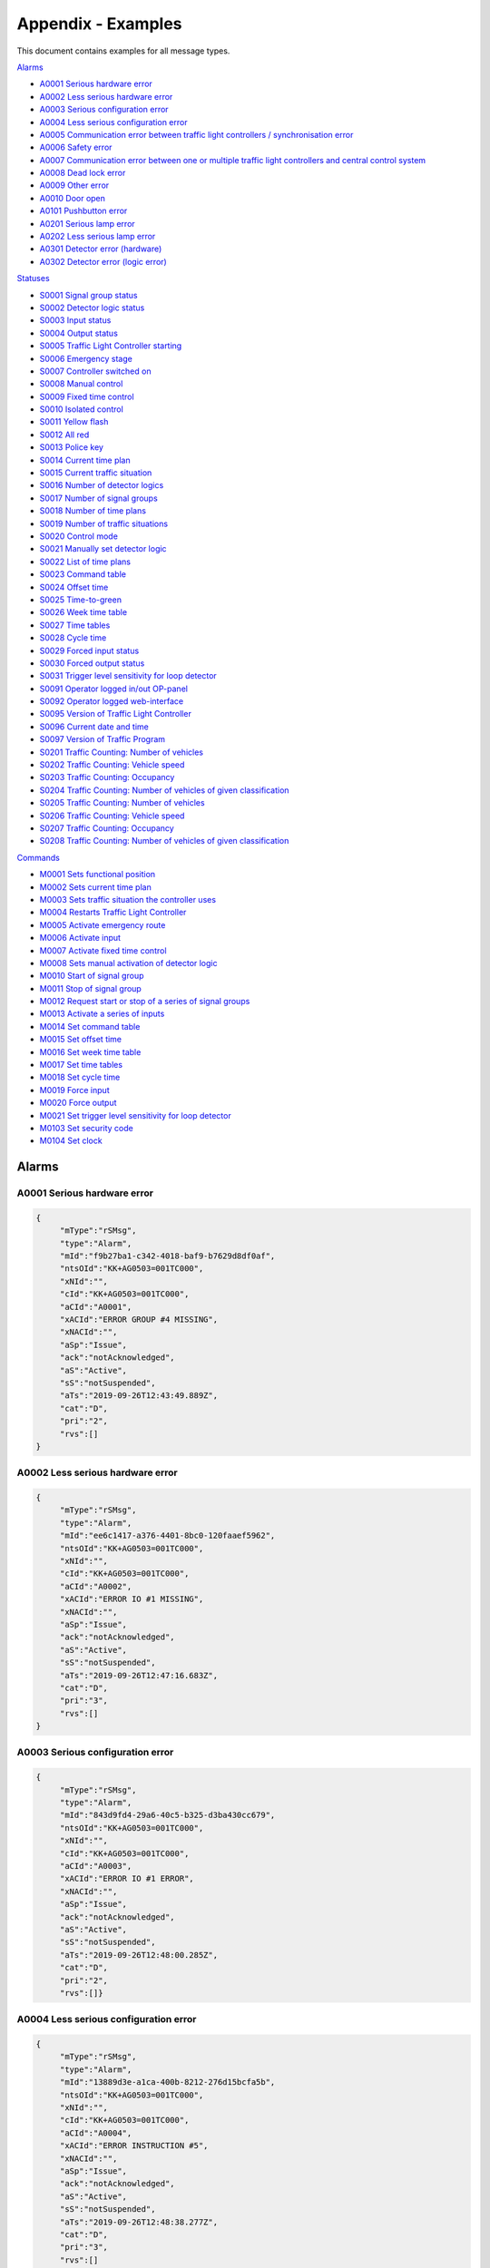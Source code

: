 Appendix - Examples
===================

This document contains examples for all message types.

`Alarms`_

+ `A0001 Serious hardware error`_
+ `A0002 Less serious hardware error`_
+ `A0003 Serious configuration error`_
+ `A0004 Less serious configuration error`_
+ `A0005 Communication error between traffic light controllers / synchronisation error`_
+ `A0006 Safety error`_
+ `A0007 Communication error between one or multiple traffic light controllers and central control system`_
+ `A0008 Dead lock error`_
+ `A0009 Other error`_
+ `A0010 Door open`_
+ `A0101 Pushbutton error`_
+ `A0201 Serious lamp error`_
+ `A0202 Less serious lamp error`_
+ `A0301 Detector error (hardware)`_
+ `A0302 Detector error (logic error)`_

`Statuses`_

+ `S0001 Signal group status`_
+ `S0002 Detector logic status`_
+ `S0003 Input status`_
+ `S0004 Output status`_
+ `S0005 Traffic Light Controller starting`_
+ `S0006 Emergency stage`_
+ `S0007 Controller switched on`_
+ `S0008 Manual control`_
+ `S0009 Fixed time control`_
+ `S0010 Isolated control`_
+ `S0011 Yellow flash`_
+ `S0012 All red`_
+ `S0013 Police key`_
+ `S0014 Current time plan`_
+ `S0015 Current traffic situation`_
+ `S0016 Number of detector logics`_
+ `S0017 Number of signal groups`_
+ `S0018 Number of time plans`_
+ `S0019 Number of traffic situations`_
+ `S0020 Control mode`_
+ `S0021 Manually set detector logic`_
+ `S0022 List of time plans`_
+ `S0023 Command table`_
+ `S0024 Offset time`_
+ `S0025 Time-to-green`_
+ `S0026 Week time table`_
+ `S0027 Time tables`_
+ `S0028 Cycle time`_
+ `S0029 Forced input status`_
+ `S0030 Forced output status`_
+ `S0031 Trigger level sensitivity for loop detector`_
+ `S0091 Operator logged in/out OP-panel`_
+ `S0092 Operator logged web-interface`_
+ `S0095 Version of Traffic Light Controller`_
+ `S0096 Current date and time`_
+ `S0097 Version of Traffic Program`_
+ `S0201 Traffic Counting: Number of vehicles`_
+ `S0202 Traffic Counting: Vehicle speed`_
+ `S0203 Traffic Counting: Occupancy`_
+ `S0204 Traffic Counting: Number of vehicles of given classification`_
+ `S0205 Traffic Counting: Number of vehicles`_
+ `S0206 Traffic Counting: Vehicle speed`_
+ `S0207 Traffic Counting: Occupancy`_
+ `S0208 Traffic Counting: Number of vehicles of given classification`_

`Commands`_

+ `M0001 Sets functional position`_
+ `M0002 Sets current time plan`_
+ `M0003 Sets traffic situation the controller uses`_
+ `M0004 Restarts Traffic Light Controller`_
+ `M0005 Activate emergency route`_
+ `M0006 Activate input`_
+ `M0007 Activate fixed time control`_
+ `M0008 Sets manual activation of detector logic`_
+ `M0010 Start of signal group`_
+ `M0011 Stop of signal group`_
+ `M0012 Request start or stop of a series of signal groups`_
+ `M0013 Activate a series of inputs`_
+ `M0014 Set command table`_
+ `M0015 Set offset time`_
+ `M0016 Set week time table`_
+ `M0017 Set time tables`_
+ `M0018 Set cycle time`_
+ `M0019 Force input`_
+ `M0020 Force output`_
+ `M0021 Set trigger level sensitivity for loop detector`_
+ `M0103 Set security code`_
+ `M0104 Set clock`_

Alarms
------

A0001 Serious hardware error
~~~~~~~~~~~~~~~~~~~~~~~~~~~~

.. code-block:: json

   {
   	"mType":"rSMsg",
   	"type":"Alarm",
   	"mId":"f9b27ba1-c342-4018-baf9-b7629d8df0af",
   	"ntsOId":"KK+AG0503=001TC000",
   	"xNId":"",
   	"cId":"KK+AG0503=001TC000",
   	"aCId":"A0001",
   	"xACId":"ERROR GROUP #4 MISSING",
   	"xNACId":"",
   	"aSp":"Issue",
   	"ack":"notAcknowledged",
   	"aS":"Active",
   	"sS":"notSuspended",
   	"aTs":"2019-09-26T12:43:49.889Z",
   	"cat":"D",
   	"pri":"2",
   	"rvs":[]
   }

A0002 Less serious hardware error
~~~~~~~~~~~~~~~~~~~~~~~~~~~~~~~~~

.. code-block:: json

   {
   	"mType":"rSMsg",
   	"type":"Alarm",
   	"mId":"ee6c1417-a376-4401-8bc0-120faaef5962",
   	"ntsOId":"KK+AG0503=001TC000",
   	"xNId":"",
   	"cId":"KK+AG0503=001TC000",
   	"aCId":"A0002",
   	"xACId":"ERROR IO #1 MISSING",
   	"xNACId":"",
   	"aSp":"Issue",
   	"ack":"notAcknowledged",
   	"aS":"Active",
   	"sS":"notSuspended",
   	"aTs":"2019-09-26T12:47:16.683Z",
   	"cat":"D",
   	"pri":"3",
   	"rvs":[]
   }

A0003 Serious configuration error
~~~~~~~~~~~~~~~~~~~~~~~~~~~~~~~~~

.. code-block:: json

   {
   	"mType":"rSMsg",
   	"type":"Alarm",
   	"mId":"843d9fd4-29a6-40c5-b325-d3ba430cc679",
   	"ntsOId":"KK+AG0503=001TC000",
   	"xNId":"",
   	"cId":"KK+AG0503=001TC000",
   	"aCId":"A0003",
   	"xACId":"ERROR IO #1 ERROR",
   	"xNACId":"",
   	"aSp":"Issue",
   	"ack":"notAcknowledged",
   	"aS":"Active",
   	"sS":"notSuspended",
   	"aTs":"2019-09-26T12:48:00.285Z",
   	"cat":"D",
   	"pri":"2",
   	"rvs":[]}
   
A0004 Less serious configuration error
~~~~~~~~~~~~~~~~~~~~~~~~~~~~~~~~~~~~~~
   
.. code-block:: json

   {
   	"mType":"rSMsg",
   	"type":"Alarm",
   	"mId":"13889d3e-a1ca-400b-8212-276d15bcfa5b",
   	"ntsOId":"KK+AG0503=001TC000",
   	"xNId":"",
   	"cId":"KK+AG0503=001TC000",
   	"aCId":"A0004",
   	"xACId":"ERROR INSTRUCTION #5",
   	"xNACId":"",
   	"aSp":"Issue",
   	"ack":"notAcknowledged",
   	"aS":"Active",
   	"sS":"notSuspended",
   	"aTs":"2019-09-26T12:48:38.277Z",
   	"cat":"D",
   	"pri":"3",
   	"rvs":[]
   }
   
A0005 Communication error between traffic light controllers / synchronisation error
~~~~~~~~~~~~~~~~~~~~~~~~~~~~~~~~~~~~~~~~~~~~~~~~~~~~~~~~~~~~~~~~~~~~~~~~~~~~~~~~~~~
   
.. code-block:: json

   {
   	"mType":"rSMsg",
   	"type":"Alarm",
   	"mId":"9d29620a-0432-4eeb-826c-b9e4b08892a3",
   	"ntsOId":"KK+AG0503=001TC000",
   	"xNId":"",
   	"cId":"KK+AG0503=001TC000",
   	"aCId":"A0005",
   	"xACId":"ERROR: COMM ERROR 4",
   	"xNACId":"",
   	"aSp":"Issue",
   	"ack":"notAcknowledged",
   	"aS":"Active",
   	"sS":"notSuspended",
   	"aTs":"2019-09-26T12:49:05.721Z",
   	"cat":"D",
   	"pri":"3",
   	"rvs":[]
   }
   
A0006 Safety error
~~~~~~~~~~~~~~~~~~
   
.. code-block:: json

   {
   	"mType":"rSMsg",
   	"type":"Alarm",
   	"mId":"625dc28c-4f91-4218-81c4-3094c438688d",
   	"ntsOId":"KK+AG0503=001TC000",
   	"xNId":"",
   	"cId":"KK+AG0503=001TC000",
   	"aCId":"A0006",
   	"xACId":"ERROR MAINS #4",
   	"xNACId":"",
   	"aSp":"Issue",
   	"ack":"notAcknowledged",
   	"aS":"Active",
   	"sS":"notSuspended",
   	"aTs":"2019-09-26T12:49:47.590Z",
   	"cat":"D",
   	"pri":"2",
   	"rvs":[]
   }

A0007 Communication error between one or multiple traffic light controllers and central control system
~~~~~~~~~~~~~~~~~~~~~~~~~~~~~~~~~~~~~~~~~~~~~~~~~~~~~~~~~~~~~~~~~~~~~~~~~~~~~~~~~~~~~~~~~~~~~~~~~~~~~~
   
.. code-block:: json

   {
   	"mType":"rSMsg",
   	"type":"Alarm",
   	"mId":"82f80c09-5320-4465-a45d-a8931bfc223d",
   	"ntsOId":"KK+AG0503=001TC000",
   	"xNId":"",
   	"cId":"KK+AG0503=001TC000",
   	"aCId":"A0007",
   	"xACId":"ERROR COMM ERROR #9",
   	"xNACId":"",
   	"aSp":"Issue",
   	"ack":"notAcknowledged",
   	"aS":"Active",
   	"sS":"notSuspended",
   	"aTs":"2019-09-26T12:50:12.402Z",
   	"cat":"D",
   	"pri":"3",
   	"rvs":[]
   }

A0008 Dead lock error
~~~~~~~~~~~~~~~~~~~~~
   
.. code-block:: json

   {
   	"mType":"rSMsg",
   	"type":"Alarm",
   	"mId":"148c4a38-d0ca-4a5e-81d4-951bcfc14df8",
   	"ntsOId":"KK+AG0503=001TC000",
   	"xNId":"",
   	"cId":"KK+AG0503=001SG001",
   	"aCId":"A0008",
   	"xACId":"ERROR DELAY #10",
   	"xNACId":"",
   	"aSp":"Issue",
   	"ack":"notAcknowledged",
   	"aS":"Active",
   	"sS":"notSuspended",
   	"aTs":"2019-09-26T12:51:08.171Z",
   	"cat":"D",
   	"pri":"2",
   	"rvs":[{
   		"n":"timeplan",
   		"v":"9"
   	}]
   }

A0009 Other error
~~~~~~~~~~~~~~~~~
   
.. code-block:: json

   {
   	"mType":"rSMsg",
   	"type":"Alarm",
   	"mId":"46d837c5-846b-43bb-adf9-e97e1c22bf08",
   	"ntsOId":"KK+AG0503=001TC000",
   	"xNId":"",
   	"cId":"KK+AG0503=001TC000",
   	"aCId":"A0009",
   	"xACId":"ERROR NO PLANS",
   	"xNACId":"",
   	"aSp":"Issue",
   	"ack":"notAcknowledged",
   	"aS":"Active",
   	"sS":"notSuspended",
   	"aTs":"2019-09-26T12:50:37.701Z",
   	"cat":"D",
   	"pri":"3",
   	"rvs":[]
   }

A0010 Door open
~~~~~~~~~~~~~~~
   
.. code-block:: json

   {
   	"mType":"rSMsg",
   	"type":"Alarm",
   	"mId":"48630a74-e8c1-4179-9e89-47d01ee27800",
   	"ntsOId":"KK+AG0503=001TC000",
   	"xNId":"",
   	"cId":"KK+AG0503=001DO001",
   	"aCId":"A0010",
   	"xACId":"ERROR DOOR #5 OPEN",
   	"xNACId":"",
   	"aSp":"Issue",
   	"ack":"notAcknowledged",
   	"aS":"Active",
   	"sS":"notSuspended",
   	"aTs":"2019-09-30T13:20:58.183Z",
   	"cat":"D",
   	"pri":"3",
   	"rvs":[]
   }

A0101 Pushbutton error
~~~~~~~~~~~~~~~~~~~~~~
   
.. code-block:: json

   {
   	"mType":"rSMsg",
   	"type":"Alarm",
   	"mId":"3dca0e6e-beab-47af-8860-bcc2699b6d06",
   	"ntsOId":"KK+AG0503=001TC000",
   	"xNId":"",
   	"cId":"KK+AG0503=001SG001",
   	"aCId":"A0101",
   	"xACId":"ERROR PUSH BUTTON #3",
   	"xNACId":"",
   	"aSp":"Issue",
   	"ack":"notAcknowledged",
   	"aS":"Active",
   	"sS":"notSuspended",
   	"aTs":"2019-09-26T12:53:03.836Z",
   	"cat":"D",
   	"pri":"3",
   	"rvs":[]
   }

A0201 Serious lamp error
~~~~~~~~~~~~~~~~~~~~~~~~
   
.. code-block:: json

   {
   	"mType":"rSMsg",
   	"type":"Alarm",
   	"mId":"34a3f91b-e5b7-42ae-aee3-c9ce8577358a",
   	"ntsOId":"KK+AG0503=001TC000",
   	"xNId":"",
   	"cId":"KK+AG0503=001SG001",
   	"aCId":"A0201",
   	"xACId":"ERROR LAMP OFF RED #1",
   	"xNACId":"",
   	"aSp":"Issue",
   	"ack":"notAcknowledged",
   	"aS":"Active",
   	"sS":"notSuspended",
   	"aTs":"2019-09-26T12:54:03.598Z",
   	"cat":"D",
   	"pri":"2",
   	"rvs":[{
   		"n":"color",
   		"v":"red"
   	}]
   }

A0202 Less serious lamp error
~~~~~~~~~~~~~~~~~~~~~~~~~~~~~
   
.. code-block:: json

   {
   	"mType":"rSMsg",
   	"type":"Alarm",
   	"mId":"6b4bfd63-4aee-4a58-b58a-7c1c0d6a7b7f",
   	"ntsOId":"KK+AG0503=001TC000",
   	"xNId":"",
   	"cId":"KK+AG0503=001SG001",
   	"aCId":"A0202",
   	"xACId":"ERROR LAMP E4 RED #1",
   	"xNACId":"",
   	"aSp":"Issue",
   	"ack":"notAcknowledged",
   	"aS":"Active",
   	"sS":"notSuspended",
   	"aTs":"2019-09-26T12:54:54.066Z",
   	"cat":"D",
   	"pri":"3",
   	"rvs":[{
   		"n":"color",
   		"v":"red"
   	}]
   }

A0301 Detector error (hardware)
~~~~~~~~~~~~~~~~~~~~~~~~~~~~~~~
   
.. code-block:: json

   {
   	"mType":"rSMsg",
   	"type":"Alarm",
   	"mId":"ebeae300-c074-4658-a000-243265c3398f",
   	"ntsOId":"KK+AG0503=001TC000",
   	"xNId":"",
   	"cId":"KK+AG0503=001DL001",
   	"aCId":"A0301",
   	"xACId":"ERROR LOOP OPEN #1",
   	"xNACId":"",
   	"aSp":"Issue",
   	"ack":"notAcknowledged",
   	"aS":"Active",
   	"sS":"notSuspended",
   	"aTs":"2019-09-26T12:56:09.935Z",
   	"cat":"D",
   	"pri":"3",
   	"rvs":[{
   		"n":"detector",
   		"v":"1"
   	},{
   		"n":"type",
   		"v":"loop"
   	},{
   		"n":"errormode",
   		"v":"on"
   	},{
   		"n":"manual",
   		"v":"True"
   	}]
   }

A0302 Detector error (logic error)
~~~~~~~~~~~~~~~~~~~~~~~~~~~~~~~~~~
   
.. code-block:: json

   {
   	"mType":"rSMsg",
   	"type":"Alarm",
   	"mId":"b8ec9178-fe18-4386-9570-225a8e690b50",
   	"ntsOId":"KK+AG0503=001TC000",
   	"xNId":"",
   	"cId":"KK+AG0503=001DL001",
   	"aCId":"A0302",
   	"xACId":"ERROR DETECTOR LOGIC OPEN #1",
   	"xNACId":"",
   	"aSp":"Issue",
   	"ack":"notAcknowledged",
   	"aS":"Active",
   	"sS":"notSuspended",
   	"aTs":"2019-09-26T12:56:40.387Z",
   	"cat":"D",
   	"pri":"3",
   	"rvs":[{
   		"n":"detector",
   		"v":"1"
   	},{
   		"n":"type",
   		"v":"loop"
   	},{
   		"n":"errormode",
   		"v":"on"
   	},{
   		"n":"manual",
   		"v":"True"
   	},{
   		"n":"logicerror",
   		"v":"always_off"
   	}]
   }

Statuses
--------

S0001 Signal group status
~~~~~~~~~~~~~~~~~~~~~~~~~
   
**Status Request**

.. code-block:: json

   {
   	"mType":"rSMsg",
   	"type":"StatusRequest",
   	"mId":"2f9cb731-be46-4abe-88cb-c0f06e24b903",
   	"ntsOId":"KK+AG0503=001TC000",
   	"xNId":"",
   	"cId":"KK+AG0503=001TC000",
   	"sS":[{
   		"sCI":"S0001",
   		"n":"signalgroupstatus"
   	},{
   		"sCI":"S0001",
   		"n":"cyclecounter"
   	},{
   		"sCI":"S0001",
   		"n":"basecyclecounter"
   	},{
   		"sCI":"S0001",
   		"n":"stage"
   	}]
   }

**Status Response**

.. code-block:: json

   {
   	"mType":"rSMsg",
   	"type":"StatusResponse",
   	"mId":"e8c14802-e4a0-47b7-b360-c0e611718387",
   	"ntsOId":"KK+AG0503=001TC000",
   	"xNId":"",
   	"cId":"KK+AG0503=001TC000",
   	"sTs":"2019-09-26T13:00:51.642Z",
   	"sS":[{
   		"sCI":"S0001",
   		"n":"signalgroupstatus",
   		"s":"FF3FFF0",
   		"q":"recent"
   	},{
   		"sCI":"S0001",
   		"n":"cyclecounter",
   		"s":"76",
   		"q":"recent"
   	},{
   		"sCI":"S0001",
   		"n":"basecyclecounter",
   		"s":"0",
   		"q":"recent"
   	},{
   		"sCI":"S0001",
   		"n":"stage",
   		"s":"2",
   		"q":"recent"
   	}]
   }

S0002 Detector logic status
~~~~~~~~~~~~~~~~~~~~~~~~~~~
   
**Status Request**

.. code-block:: json

   {
   	"mType":"rSMsg",
   	"type":"StatusRequest",
   	"mId":"09204009-3853-49c9-a204-6955a7d752e3",
   	"ntsOId":"KK+AG0503=001TC000",
   	"xNId":"",
   	"cId":"KK+AG0503=001TC000",
   	"sS":[{
   		"sCI":"S0002",
   		"n":"detectorlogicstatus"
   	}]
   }

   
**Status Response**

.. code-block:: json

   {
   	"mType":"rSMsg",
   	"type":"StatusResponse",
   	"mId":"871383a4-3078-4767-a9ce-bdc916e893f9",
   	"ntsOId":"KK+AG0503=001TC000",
   	"xNId":"",
   	"cId":"KK+AG0503=001TC000",
   	"sTs":"2019-09-26T13:02:59.156Z",
   	"sS":[{
   		"sCI":"S0002",
   		"n":"detectorlogicstatus",
   		"s":"11010101",
   		"q":"recent"
   	}]
   }

   
S0003 Input status
~~~~~~~~~~~~~~~~~~
   
**Status Request**

.. code-block:: json

   {
   	"mType":"rSMsg",
   	"type":"StatusRequest",
   	"mId":"397de512-0df0-4c9f-8094-0da5ab0c95dc",
   	"ntsOId":"KK+AG0503=001TC000",
   	"xNId":"",
   	"cId":"KK+AG0503=001TC000",
   	"sS":[{
   		"sCI":"S0003",
   		"n":"inputstatus"
   	},{
   		"sCI":"S0003",
   		"n":"extendedinputstatus"
   	}]
   }

   
**Status Response**

.. code-block:: json

   {
   	"mType":"rSMsg",
   	"type":"StatusResponse",
   	"mId":"830c5261-b5d1-41f9-abf9-a7653d9af8f2",
   	"ntsOId":"KK+AG0503=001TC000",
   	"xNId":"",
   	"cId":"KK+AG0503=001TC000",
   	"sTs":"2019-09-26T13:04:14.310Z",
   	"sS":[{
   		"sCI":"S0003",
   		"n":"inputstatus",
   		"s":"0000000000000000001000000000000000000010",
   		"q":"recent"
   	},{
   		"sCI":"S0003",
   		"n":"extendedinputstatus",
   		"s":"0",
   		"q":"recent"
   	}]
   }

   
S0004 Output status
~~~~~~~~~~~~~~~~~~~
   
**Status Request**

.. code-block:: json

   {
   	"mType":"rSMsg",
   	"type":"StatusRequest",
   	"mId":"cbcf6e98-ad60-413e-9f4c-a1351c44dd8e",
   	"ntsOId":"KK+AG0503=001TC000",
   	"xNId":"",
   	"cId":"KK+AG0503=001TC000",
   	"sS":[{
   		"sCI":"S0004",
   		"n":"outputstatus"
   	},{
   		"sCI":"S0004",
   		"n":"extendedoutputstatus"
   	}]
   }

   
**Status Response**

.. code-block:: json

   {
   	"mType":"rSMsg",
   	"type":"StatusResponse",
   	"mId":"3d7bc8ea-d658-47cb-b7a3-07b6d6842934",
   	"ntsOId":"KK+AG0503=001TC000",
   	"xNId":"",
   	"cId":"KK+AG0503=001TC000",
   	"sTs":"2019-09-26T13:05:52.387Z",
   	"sS":[{
   		"sCI":"S0004",
   		"n":"outputstatus",
   		"s":"0000000000000000001000000000000000000010",
   		"q":"recent"
   	},{
   		"sCI":"S0004",
   		"n":"extendedoutputstatus",
   		"s":"0",
   		"q":"recent"
   	}]
   }

   
S0005 Traffic Light Controller starting
~~~~~~~~~~~~~~~~~~~~~~~~~~~~~~~~~~~~~~~
   
**Status Request**

.. code-block:: json

   {
   	"mType":"rSMsg",
   	"type":"StatusRequest",
   	"mId":"4abdf9b7-f915-41e9-bb8e-cb908fdd1f8d",
   	"ntsOId":"KK+AG0503=001TC000",
   	"xNId":"",
   	"cId":"KK+AG0503=001TC000",
   	"sS":[{
   		"sCI":"S0005",
   		"n":"status"
   	}]
   }

   
**Status Response**

.. code-block:: json

   {
   	"mType":"rSMsg",
   	"type":"StatusResponse",
   	"mId":"cfab4504-7d02-4c2e-92e9-b7d1a67fadc7",
   	"ntsOId":"KK+AG0503=001TC000",
   	"xNId":"",
   	"cId":"KK+AG0503=001TC000",
   	"sTs":"2019-09-26T13:06:48.807Z",
   	"sS":[{
   		"sCI":"S0005",
   		"n":"status",
   		"s":"False",
   		"q":"recent"
   	}]
   }

   

S0006 Emergency stage
~~~~~~~~~~~~~~~~~~~~~
   
**Status Request**

.. code-block:: json

   {
   	"mType":"rSMsg",
   	"type":"StatusRequest",
   	"mId":"1cf1a709-41fe-4072-94ea-75976229bf61",
   	"ntsOId":"KK+AG0503=001TC000",
   	"xNId":"",
   	"cId":"KK+AG0503=001TC000",
   	"sS":[{
   		"sCI":"S0006",
   		"n":"status"
   	},{
   		"sCI":"S0006",
   		"n":"emergencystage"
   	}]
   }

   
**Status Response**

.. code-block:: json

   {
   	"mType":"rSMsg",
   	"type":"StatusResponse",
   	"mId":"8f1cc2aa-06fa-45e6-9448-3d6207e12ece",
   	"ntsOId":"KK+AG0503=001TC000",
   	"xNId":"",
   	"cId":"KK+AG0503=001TC000",
   	"sTs":"2019-09-26T13:08:27.792Z",
   	"sS":[{
   		"sCI":"S0006",
   		"n":"status",
   		"s":"True",
   		"q":"recent"
   	},{
   		"sCI":"S0006",
   		"n":"emergencystage",
   		"s":"0",
   		"q":"recent"
   	}]
   }

   
S0007 Controller switched on
~~~~~~~~~~~~~~~~~~~~~~~~~~~~
   
**Status Request**

.. code-block:: json

   {
   	"mType":"rSMsg",
   	"type":"StatusRequest",
   	"mId":"71ba2859-05cd-4ae3-91b6-72e0ec80b9ff",
   	"ntsOId":"KK+AG0503=001TC000",
   	"xNId":"",
   	"cId":"KK+AG0503=001TC000",
   	"sS":[{
   		"sCI":"S0007",
   		"n":"intersection"
   	},{
   		"sCI":"S0007",
   		"n":"status"
   	}]
   }

   
**Status Response**

.. code-block:: json

   {
   	"mType":"rSMsg",
   	"type":"StatusResponse",
   	"mId":"0eda8f5e-3bb9-452e-9890-4f7d0f343cab",
   	"ntsOId":"KK+AG0503=001TC000",
   	"xNId":"",
   	"cId":"KK+AG0503=001TC000",
   	"sTs":"2019-09-26T13:09:30.860Z",
   	"sS":[{
   		"sCI":"S0007",
   		"n":"intersection",
   		"s":"1",
   		"q":"recent"
   	},{
   		"sCI":"S0007",
   		"n":"status",
   		"s":"True",
   		"q":"recent"
   	}]
   }

   
S0008 Manual control
~~~~~~~~~~~~~~~~~~~~
   
**Status Request**

.. code-block:: json

   {
   	"mType":"rSMsg",
   	"type":"StatusRequest",
   	"mId":"81194636-cd7c-49fe-a00f-1c7a54de071c",
   	"ntsOId":"KK+AG0503=001TC000",
   	"xNId":"",
   	"cId":"KK+AG0503=001TC000",
   	"sS":[{
   		"sCI":"S0008",
   		"n":"intersection"
   	},{
   		"sCI":"S0008",
   		"n":"status"
   	}]
   }

   
**Status Response**

.. code-block:: json

   {
   	"mType":"rSMsg",
   	"type":"StatusResponse",
   	"mId":"aa74fdc8-4e3e-40c0-a05d-9034b67e27c6",
   	"ntsOId":"KK+AG0503=001TC000",
   	"xNId":"",
   	"cId":"KK+AG0503=001TC000",
   	"sTs":"2019-09-26T13:11:16.262Z",
   	"sS":[{
   		"sCI":"S0008",
   		"n":"intersection",
   		"s":"1",
   		"q":"recent"
   	},{
   		"sCI":"S0008",
   		"n":"status",
   		"s":"True",
   		"q":"recent"
   	}]
   }

   
S0009 Fixed time control
~~~~~~~~~~~~~~~~~~~~~~~~
   
**Status Request**

.. code-block:: json

   {
   	"mType":"rSMsg",
   	"type":"StatusRequest",
   	"mId":"1f5172e1-bacb-433f-bc7c-6810e16b5cea",
   	"ntsOId":"KK+AG0503=001TC000",
   	"xNId":"",
   	"cId":"KK+AG0503=001TC000",
   	"sS":[{
   		"sCI":"S0009",
   		"n":"intersection"
   	},{
   		"sCI":"S0009",
   		"n":"status"
   	}]
   }

   
**Status Response**

.. code-block:: json

   {
   	"mType":"rSMsg",
   	"type":"StatusResponse",
   	"mId":"3cf01c8f-2faa-4db1-9fb7-9c3323a9c66c",
   	"ntsOId":"KK+AG0503=001TC000",
   	"xNId":"",
   	"cId":"KK+AG0503=001TC000",
   	"sTs":"2019-09-26T13:12:26.610Z",
   	"sS":[{
   		"sCI":"S0009",
   		"n":"intersection",
   		"s":"1",
   		"q":"recent"
   	},{
   		"sCI":"S0009",
   		"n":"status",
   		"s":"True",
   		"q":"recent"
   	}]
   }

   
S0010 Isolated control
~~~~~~~~~~~~~~~~~~~~~~
   
**Status Request**

.. code-block:: json

   {
   	"mType":"rSMsg",
   	"type":"StatusRequest",
   	"mId":"5d1be301-0746-4ac0-9e57-6533eef4e58a",
   	"ntsOId":"KK+AG0503=001TC000",
   	"xNId":"",
   	"cId":"KK+AG0503=001TC000",
   	"sS":[{
   		"sCI":"S0010",
   		"n":"intersection"
   	},{
   		"sCI":"S0010",
   		"n":"status"
   	}]
   }

   
**Status Response**

.. code-block:: json

   {
   	"mType":"rSMsg",
   	"type":"StatusResponse",
   	"mId":"01cc4a27-2d6b-403b-9b99-c8eaa00fa8e9",
   	"ntsOId":"KK+AG0503=001TC000",
   	"xNId":"",
   	"cId":"KK+AG0503=001TC000",
   	"sTs":"2019-09-26T13:13:49.966Z",
   	"sS":[{
   		"sCI":"S0010",
   		"n":"intersection",
   		"s":"1",
   		"q":"recent"
   	},{
   		"sCI":"S0010",
   		"n":"status",
   		"s":"True",
   		"q":"recent"
   	}]
   }

   
S0011 Yellow flash
~~~~~~~~~~~~~~~~~~
   
**Status Request**

.. code-block:: json

   {
   	"mType":"rSMsg",
   	"type":"StatusRequest",
   	"mId":"7f4e61c8-8908-4bca-b079-8a063cb4cdaf",
   	"ntsOId":"KK+AG0503=001TC000",
   	"xNId":"",
   	"cId":"KK+AG0503=001TC000",
   	"sS":[{
   		"sCI":"S0011",
   		"n":"intersection"
   	},{
   		"sCI":"S0011",
   		"n":"status"
   	}]
   }

   
**Status Response**

.. code-block:: json

   {
   	"mType":"rSMsg",
   	"type":"StatusResponse",
   	"mId":"477b4aef-84dc-441d-89c3-7635e548326b",
   	"ntsOId":"KK+AG0503=001TC000",
   	"xNId":"",
   	"cId":"KK+AG0503=001TC000",
   	"sTs":"2019-09-26T13:15:48.662Z",
   	"sS":[{
   		"sCI":"S0011",
   		"n":"intersection",
   		"s":"0",
   		"q":"recent"
   	},{
   		"sCI":"S0011",
   		"n":"status",
   		"s":"True",
   		"q":"recent"
   	}]
   }

   
S0012 All red
~~~~~~~~~~~~~
   
**Status Request**

.. code-block:: json

   {
   	"mType":"rSMsg",
   	"type":"StatusRequest",
   	"mId":"0ae9b9cd-d556-48d1-9c18-3a82a711d4fd",
   	"ntsOId":"KK+AG0503=001TC000",
   	"xNId":"",
   	"cId":"KK+AG0503=001TC000",
   	"sS":[{
   		"sCI":"S0012",
   		"n":"intersection"
   	},{
   		"sCI":"S0012",
   		"n":"status"
   	}]
   }

   
**Status Response**

.. code-block:: json

   {
   	"mType":"rSMsg",
   	"type":"StatusResponse",
   	"mId":"5a203ef7-7608-47ac-b41e-cc1e55438334",
   	"ntsOId":"KK+AG0503=001TC000",
   	"xNId":"",
   	"cId":"KK+AG0503=001TC000",
   	"sTs":"2019-09-26T13:16:49.285Z",
   	"sS":[{
   		"sCI":"S0012",
   		"n":"intersection",
   		"s":"0",
   		"q":"recent"
   	},{
   		"sCI":"S0012",
   		"n":"status",
   		"s":"True",
   		"q":"recent"
   	}]
   }

   
S0013 Police key
~~~~~~~~~~~~~~~~
   
**Status Request**

.. code-block:: json

   {
   	"mType":"rSMsg",
   	"type":"StatusRequest",
   	"mId":"1872aee6-98ca-43ad-a009-a4122f490235",
   	"ntsOId":"KK+AG0503=001TC000",
   	"xNId":"",
   	"cId":"KK+AG0503=001TC000",
   	"sS":[{
   		"sCI":"S0013",
   		"n":"intersection"
   	},{
   		"sCI":"S0013",
   		"n":"status"
   	}]
   }

   
**Status Response**

.. code-block:: json

   {
   	"mType":"rSMsg",
   	"type":"StatusResponse",
   	"mId":"b014e57b-d00e-4ac1-9b91-57b85153c887",
   	"ntsOId":"KK+AG0503=001TC000",
   	"xNId":"",
   	"cId":"KK+AG0503=001TC000",
   	"sTs":"2019-09-26T13:18:04.612Z",
   	"sS":[{
   		"sCI":"S0013",
   		"n":"intersection",
   		"s":"0",
   		"q":"recent"
   	},{
   		"sCI":"S0013",
   		"n":"status",
   		"s":"1",
   		"q":"recent"
   	}]
   }

   
S0014 Current time plan
~~~~~~~~~~~~~~~~~~~~~~~
   
**Status Request**

.. code-block:: json

   {
   	"mType":"rSMsg",
   	"type":"StatusRequest",
   	"mId":"0b9880ab-9b41-4033-bda3-0cddae610b8e",
   	"ntsOId":"KK+AG0503=001TC000",
   	"xNId":"",
   	"cId":"KK+AG0503=001TC000",
   	"sS":[{
   		"sCI":"S0014",
   		"n":"status"
   	}]
   }

   
**Status Response**

.. code-block:: json

   {
   	"mType":"rSMsg",
   	"type":"StatusResponse",
   	"mId":"ff9d1115-4463-40be-b3cd-77383489e594",
   	"ntsOId":"KK+AG0503=001TC000",
   	"xNId":"",
   	"cId":"KK+AG0503=001TC000",
   	"sTs":"2019-09-26T13:19:26.671Z",
   	"sS":[{
   		"sCI":"S0014",
   		"n":"status",
   		"s":"9",
   		"q":"recent"
   	}]
   }

   
S0015 Current traffic situation
~~~~~~~~~~~~~~~~~~~~~~~~~~~~~~~
   
**Status Request**

.. code-block:: json

   {
   	"mType":"rSMsg",
   	"type":"StatusRequest",
   	"mId":"aa2198da-54c6-4628-932b-6ae85fcce7c5",
   	"ntsOId":"KK+AG0503=001TC000",
   	"xNId":"",
   	"cId":"KK+AG0503=001TC000",
   	"sS":[{
   		"sCI":"S0015",
   		"n":"status"
   	}]
   }

   
**Status Response**

.. code-block:: json

   {
   	"mType":"rSMsg",
   	"type":"StatusResponse",
   	"mId":"823f2eb2-176b-4bcf-9b86-0c70297eb777",
   	"ntsOId":"KK+AG0503=001TC000",
   	"xNId":"",
   	"cId":"KK+AG0503=001TC000",
   	"sTs":"2019-09-26T13:21:45.239Z",
   	"sS":[{
   		"sCI":"S0015",
   		"n":"status",
   		"s":"2",
   		"q":"recent"
   	}]
   }

   
S0016 Number of detector logics
~~~~~~~~~~~~~~~~~~~~~~~~~~~~~~~
   
**Status Request**

.. code-block:: json

   {
   	"mType":"rSMsg",
   	"type":"StatusRequest",
   	"mId":"1f19c581-be88-4c2d-bde0-52e00f96ea9b",
   	"ntsOId":"KK+AG0503=001TC000",
   	"xNId":"",
   	"cId":"KK+AG0503=001TC000",
   	"sS":[{
   		"sCI":"S0016",
   		"n":"number"
   	}]
   }

   
**Status Response**

.. code-block:: json

   {
   	"mType":"rSMsg",
   	"type":"StatusResponse",
   	"mId":"0d9ffb6b-d053-469f-b8da-cb871ec3c3ef",
   	"ntsOId":"KK+AG0503=001TC000",
   	"xNId":"",
   	"cId":"KK+AG0503=001TC000",
   	"sTs":"2019-09-26T13:22:41.503Z",
   	"sS":[{
   		"sCI":"S0016",
   		"n":"number",
   		"s":"20",
   		"q":"recent"
   	}]
   }

   
S0017 Number of signal groups
~~~~~~~~~~~~~~~~~~~~~~~~~~~~~
   
**Status Request**

.. code-block:: json

   {
   	"mType":"rSMsg",
   	"type":"StatusRequest",
   	"mId":"cb23e177-c16d-4de0-b843-355170176d3d",
   	"ntsOId":"KK+AG0503=001TC000",
   	"xNId":"",
   	"cId":"KK+AG0503=001TC000",
   	"sS":[{
   		"sCI":"S0017",
   		"n":"number"
   	}]
   }

   
**Status Response**

.. code-block:: json

   {
   	"mType":"rSMsg",
   	"type":"StatusResponse",
   	"mId":"109c9f19-bb4b-4801-a7ea-4eca8f93534b",
   	"ntsOId":"KK+AG0503=001TC000",
   	"xNId":"",
   	"cId":"KK+AG0503=001TC000",
   	"sTs":"2019-09-26T13:23:46.634Z",
   	"sS":[{
   		"sCI":"S0017",
   		"n":"number",
   		"s":"16",
   		"q":"recent"
   	}]
   }

   
S0018 Number of time plans
~~~~~~~~~~~~~~~~~~~~~~~~~~
   
**Status Request**

.. code-block:: json

   {
   	"mType":"rSMsg",
   	"type":"StatusRequest",
   	"mId":"005f9630-7800-4daa-82a8-ba1c74b7c293",
   	"ntsOId":"KK+AG0503=001TC000",
   	"xNId":"",
   	"cId":"KK+AG0503=001TC000",
   	"sS":[{
   		"sCI":"S0018",
   		"n":"number"
   	}]
   }

   
**Status Response**

.. code-block:: json

   {
   	"mType":"rSMsg",
   	"type":"StatusResponse",
   	"mId":"f4029f3c-0f48-4af5-b1b9-a957b42ab165",
   	"ntsOId":"KK+AG0503=001TC000",
   	"xNId":"",
   	"cId":"KK+AG0503=001TC000",
   	"sTs":"2019-09-26T13:24:55.915Z",
   	"sS":[{
   		"sCI":"S0018",
   		"n":"number",
   		"s":"10",
   		"q":"recent"
   	}]
   }

   
S0019 Number of traffic situations
~~~~~~~~~~~~~~~~~~~~~~~~~~~~~~~~~~
   
**Status Request**

.. code-block:: json

   {
   	"mType":"rSMsg",
   	"type":"StatusRequest",
   	"mId":"9ef925e5-a98a-4571-890c-eba174d89958",
   	"ntsOId":"KK+AG0503=001TC000",
   	"xNId":"",
   	"cId":"KK+AG0503=001TC000",
   	"sS":[{
   		"sCI":"S0019",
   		"n":"number"
   	}]
   }

   
**Status Response**

.. code-block:: json

   {
   	"mType":"rSMsg",
   	"type":"StatusResponse",
   	"mId":"0d453770-bf97-4f23-a1e7-4413c1c8306c",
   	"ntsOId":"KK+AG0503=001TC000",
   	"xNId":"",
   	"cId":"KK+AG0503=001TC000",
   	"sTs":"2019-09-26T13:26:12.886Z",
   	"sS":[{
   		"sCI":"S0019",
   		"n":"number",
   		"s":"4",
   		"q":"recent"
   	}]
   }

   
S0020 Control mode
~~~~~~~~~~~~~~~~~~
   
**Status Request**

.. code-block:: json

   {
   	"mType":"rSMsg",
   	"type":"StatusRequest",
   	"mId":"4e63d17b-106c-421d-ad88-783d4c753b0f",
   	"ntsOId":"KK+AG0503=001TC000",
   	"xNId":"",
   	"cId":"KK+AG0503=001TC000",
   	"sS":[{
   		"sCI":"S0020",
   		"n":"intersection"
   	},{
   		"sCI":"S0020",
   		"n":"controlmode"
   	}]
   }

   
**Status Response**

.. code-block:: json

   {
   	"mType":"rSMsg",
   	"type":"StatusResponse",
   	"mId":"063906d5-ecfd-44df-8b39-136d1b8d8214",
   	"ntsOId":"KK+AG0503=001TC000",
   	"xNId":"",
   	"cId":"KK+AG0503=001TC000",
   	"sTs":"2019-09-26T13:27:42.844Z",
   	"sS":[{
   		"sCI":"S0020",
   		"n":"intersection",
   		"s":"0",
   		"q":"recent"
   	},{
   		"sCI":"S0020",
   		"n":"controlmode",
   		"s":"startup",
   		"q":"recent"
   	}]
   }

   
S0021 Manually set detector logic
~~~~~~~~~~~~~~~~~~~~~~~~~~~~~~~~~~
   
**Status Request**

.. code-block:: json

   {
   	"mType":"rSMsg",
   	"type":"StatusRequest",
   	"mId":"fb092f10-ec2d-4ee1-83b7-c3e640f2ebb2",
   	"ntsOId":"KK+AG0503=001TC000",
   	"xNId":"",
   	"cId":"KK+AG0503=001TC000",
   	"sS":[{
   		"sCI":"S0021",
   		"n":"detectorlogics"
   	}]
   }

   
**Status Response**

.. code-block:: json

   {
   	"mType":"rSMsg",
   	"type":"StatusResponse",
   	"mId":"e5688e53-c51e-408a-8075-c3c018a67f56",
   	"ntsOId":"KK+AG0503=001TC000",
   	"xNId":"",
   	"cId":"KK+AG0503=001TC000",
   	"sTs":"2019-09-26T13:31:32.114Z",
   	"sS":[{
   		"sCI":"S0021",
   		"n":"detectorlogics",
   		"s":"000000000000000000000000",
   		"q":"recent"
   	}]
   }

   
S0022 List of time plans 
~~~~~~~~~~~~~~~~~~~~~~~~
   
**Status Request**

.. code-block:: json

   {
   	"mType":"rSMsg",
   	"type":"StatusRequest",
   	"mId":"48d93d8c-40ee-448b-adfd-4f8609a5cee3",
   	"ntsOId":"KK+AG0503=001TC000",
   	"xNId":"",
   	"cId":"KK+AG0503=001TC000",
   	"sS":[{
   		"sCI":"S0022",
   		"n":"status"
   	}]
   }

   
**Status Response**

.. code-block:: json

   {
   	"mType":"rSMsg",
   	"type":"StatusResponse",
   	"mId":"2404e9cc-88df-4994-ad3c-ca7bb8cf8d59",
   	"ntsOId":"KK+AG0503=001TC000",
   	"xNId":"",
   	"cId":"KK+AG0503=001TC000",
   	"sTs":"2016-05-11T19:37:06.678Z",
   	"sS":[{
   		"sCI":"S0022",
   		"n":"status",
   		"s":"1,2,3,5",
   		"q":"recent"
   	}]
   }

S0023 Command table 
~~~~~~~~~~~~~~~~~~~
   
**Status Request**

.. code-block:: json

   {
   	"mType":"rSMsg",
   	"type":"StatusRequest",
   	"mId":"481da9fe-b1af-4043-9868-61d26d325d71",
   	"ntsOId":"KK+AG0503=001TC000",
   	"xNId":"",
   	"cId":"KK+AG0503=001TC000",
   	"sS":[{
   		"sCI":"S0023",
   		"n":"status"
   	}]
   }

   
**Status Response**

.. code-block:: json

   {
   	"mType":"rSMsg",
   	"type":"StatusResponse",
   	"mId":"64d47cbc-b018-4647-82e9-eb806058ef3e",
   	"ntsOId":"KK+AG0503=001TC000",
   	"xNId":"",
   	"cId":"KK+AG0503=001TC000",
   	"sTs":"2016-05-11T12:38:59.953Z",
   	"sS":[{
   		"sCI":"S0023",
   		"n":"status",
   		"s":"01-1-30,01-2-10:",
   		"q":"recent"
   	}]
   }

S0024 Offset time
~~~~~~~~~~~~~~~~~
   
**Status Request**

.. code-block:: json

   {
   	"mType":"rSMsg",
   	"type":"StatusRequest",
   	"mId":"696c1eb9-e9bf-411c-8cef-9edd9c48338f",
   	"ntsOId":"KK+AG0503=001TC000",
   	"xNId":"",
   	"cId":"KK+AG0503=001TC000",
   	"sS":[{
   		"sCI":"S0024",
   		"n":"status"
   	}]
   }

   
**Status Response**

.. code-block:: json

   {
   	"mType":"rSMsg",
   	"type":"StatusResponse",
   	"mId":"097edc53-cd4c-4fb8-9ed7-59c77869704b",
   	"ntsOId":"KK+AG0503=001TC000",
   	"xNId":"",
   	"cId":"KK+AG0503=001TC000",
   	"sTs":"2016-05-11T13:00:56.432Z",
   	"sS":[{
   		"sCI":"S0024",
   		"n":"status",
   		"s":"01-20,02-10",
   		"q":"recent"
   	}]
   }

   
S0025 Time-to-green
~~~~~~~~~~~~~~~~~~~
   
**Status Request**

.. code-block:: json

   {
   	"mType":"rSMsg",
   	"type":"StatusRequest",
   	"mId":"4bd1b76d-4be2-4b07-9a3f-48768c960951",
   	"ntsOId":"KK+AG0503=001TC000",
   	"xNId":"",
   	"cId":"KK+AG0503=001SG002",
   	"sS":[{
   		"sCI":"S0025",
   		"n":"minToGEstimate"
   	},{
   		"sCI":"S0025",
   		"n":"maxToGEstimate"
   	},{
   		"sCI":"S0025",
   		"n":"likelyToGEstimate"
   	},{
   		"sCI":"S0025",
   		"n":"ToGConfidence"
   	},{
   		"sCI":"S0025",
   		"n":"minToREstimate"
   	},{
   		"sCI":"S0025",
   		"n":"maxToREstimate"
   	},{
   		"sCI":"S0025",
   		"n":"likelyToREstimate"
   	},{
   		"sCI":"S0025",
   		"n":"ToRConfidence"
   	}]
   }

   
**Status Response**

.. code-block:: json

   {
   	"mType":"rSMsg",
   	"type":"StatusResponse",
   	"mId":"18e1f203-c2aa-4fb8-b7fe-5babf93f46f8",
   	"ntsOId":"KK+AG0503=001TC000",
   	"xNId":"",
   	"cId":"KK+AG0503=001SG002",
   	"sTs":"2016-05-11T19:58:02.487Z",
   	"sS":[{
   		"sCI":"S0025",
   		"n":"minToGEstimate",
   		"s":"2016-05-11T21:55:10.231Z",
   		"q":"recent"
   	},{
   		"sCI":"S0025",
   		"n":"maxToGEstimate",
   		"s":"2016-05-11T21:56:08.231Z",
   		"q":"recent"
   	},{
   		"sCI":"S0025",
   		"n":"likelyToGEstimate",
   		"s":"2016-05-11T21:55:13.231Z",
   		"q":"recent"
   	},{
   		"sCI":"S0025",
   		"n":"ToGConfidence",
   		"s":"87",
   		"q":"recent"
   	},{
   		"sCI":"S0025",
   		"n":"minToREstimate",
   		"s":"2016-05-11T21:57:45.231Z",
   		"q":"recent"
   	},{
   		"sCI":"S0025",
   		"n":"maxToREstimate",
   		"s":"2016-05-11T21:57:55.231Z",
   		"q":"recent"
   	},{
   		"sCI":"S0025",
   		"n":"likelyToREstimate",
   		"s":"2016-05-11T21:57:45.231Z",
   		"q":"recent"
   	},{
   		"sCI":"S0025",
   		"n":"ToRConfidence",
   		"s":"75",
   		"q":"recent"
   	}]
   }

S0026 Week time table
~~~~~~~~~~~~~~~~~~~~~
   
**Status Request**

.. code-block:: json

   {
   	"mType":"rSMsg",
   	"type":"StatusRequest",
   	"mId":"2af769ea-d715-44aa-af72-cfb666795a46",
   	"ntsOId":"KK+AG0503=001TC000",
   	"xNId":"",
   	"cId":"KK+AG0503=001TC000",
   	"sS":[{
   		"sCI":"S0026",
   		"n":"status"
   	}]
   }

   
**Status Response**

.. code-block:: json

   {
   	"mType":"rSMsg",
   	"type":"StatusResponse",
   	"mId":"2ef406ed-17d1-4e50-b952-ebfb8dca18dc",
   	"ntsOId":"KK+AG0503=001TC000",
   	"xNId":"",
   	"cId":"KK+AG0503=001TC000",
   	"sTs":"2016-05-11T13:31:41.476Z",
   	"sS":[{
   		"sCI":"S0026",
   		"n":"status",
   		"s":"0-2,1-3,2-1,3-1,4-1,5-4,6-4",
   		"q":"recent"
   	}]
   }

S0027 Time tables
~~~~~~~~~~~~~~~~~
   
**Status Request**

.. code-block:: json

   {
   	"mType":"rSMsg",
   	"type":"StatusRequest",
   	"mId":"a82f7796-3cf6-4319-835b-ec8bf21bae69",
   	"ntsOId":"KK+AG0503=001TC000",
   	"xNId":"",
   	"cId":"KK+AG0503=001TC000",
   	"sS":[{
   		"sCI":"S0027",
   		"n":"status"
   	}]
   }

   
**Status Response**

.. code-block:: json

   {
   	"mType":"rSMsg",
   	"type":"StatusResponse",
   	"mId":"1ed16ca5-2ea7-4e06-9226-d1b482b16db4",
   	"ntsOId":"KK+AG0503=001TC000",
   	"xNId":"",
   	"cId":"KK+AG0503=001TC000",
   	"sTs":"2016-05-11T13:46:57.781Z",
   	"sS":[{
   		"sCI":"S0027",
   		"n":"status",
   		"s":"1-0-22-30,2-3-06-30,3-14-13-00,4-5-14-00",
   		"q":"recent"
   	}]
   }

   
S0028 Cycle time
~~~~~~~~~~~~~~~~
   
**Status Request**

.. code-block:: json

   {
   	"mType":"rSMsg",
   	"type":"StatusRequest",
   	"mId":"a82f7796-3cf6-4319-835b-ec8bf21bae69",
   	"ntsOId":"KK+AG0503=001TC000",
   	"xNId":"",
   	"cId":"KK+AG0503=001TC000",
   	"sS":[{
   		"sCI":"S0028",
   		"n":"status"
   	}]
   }

   
**Status Response**

.. code-block:: json

   {
   	"mType":"rSMsg",
   	"type":"StatusResponse",
   	"mId":"1ed16ca5-2ea7-4e06-9226-d1b482b16db4",
   	"ntsOId":"KK+AG0503=001TC000",
   	"xNId":"",
   	"cId":"KK+AG0503=001TC000",
   	"sTs":"2016-05-11T13:46:57.781Z",
   	"sS":[{
   		"sCI":"S0028",
   		"n":"status",
   		"s":"01-80,02-80,03-75",
   		"q":"recent"
   	}]
   }

   
S0029 Forced input status
~~~~~~~~~~~~~~~~~~~~~~~~~
   
**Status Request**

.. code-block:: json

   {
   	"mType":"rSMsg",
   	"type":"StatusRequest",
   	"mId":"a82f7796-3cf6-4319-835b-ec8bf21bae69",
   	"ntsOId":"KK+AG0503=001TC000",
   	"xNId":"",
   	"cId":"KK+AG0503=001TC000",
   	"sS":[{
   		"sCI":"S0029",
   		"n":"status"
   	}]
   }

   
**Status Response**

.. code-block:: json

   {
   	"mType":"rSMsg",
   	"type":"StatusResponse",
   	"mId":"1ed16ca5-2ea7-4e06-9226-d1b482b16db4",
   	"ntsOId":"KK+AG0503=001TC000",
   	"xNId":"",
   	"cId":"KK+AG0503=001TC000",
   	"sTs":"2016-05-11T13:46:57.781Z",
   	"sS":[{
   		"sCI":"S0029",
   		"n":"status",
   		"s":"000000100010000010",
   		"q":"recent"
   	}]
   }

   
S0030 Forced output status
~~~~~~~~~~~~~~~~~~~~~~~~~~
   
**Status Request**

.. code-block:: json

   {
   	"mType":"rSMsg",
   	"type":"StatusRequest",
   	"mId":"032be599-861e-40f1-a896-7cb539a0b863",
   	"ntsOId":"KK+AG0503=001TC000",
   	"xNId":"",
   	"cId":"KK+AG0503=001TC000",
   	"sS":[{
   		"sCI":"S0030",
   		"n":"status"
   	}]
   }

   
**Status Response**

.. code-block:: json

   {
   	"mType":"rSMsg",
   	"type":"StatusResponse",
   	"mId":"d1d7a68f-b0eb-4add-b91a-87dddbfde665",
   	"ntsOId":"KK+AG0503=001TC000",
   	"xNId":"",
   	"cId":"KK+AG0503=001TC000",
   	"sTs":"2019-09-30T12:14:47.021Z",
   	"sS":[{
   		"sCI":"S0030",
   		"n":"status",
   		"s":"0",
   		"q":"recent"
   	}]
   }

   
S0031 Trigger level sensitivity for loop detector
~~~~~~~~~~~~~~~~~~~~~~~~~~~~~~~~~~~~~~~~~~~~~~~~~
   
**Status Request**

.. code-block:: json

   {
   	"mType":"rSMsg",
   	"type":"StatusRequest",
   	"mId":"70264134-0ecb-4c47-8da0-946c202f9a0e",
   	"ntsOId":"KK+AG0503=001TC000",
   	"xNId":"",
   	"cId":"KK+AG0503=001TC000",
   	"sS":[{
   		"sCI":"S0031",
   		"n":"status"
   	}]
   }

   
**Status Response**

.. code-block:: json

   {
   	"mType":"rSMsg",
   	"type":"StatusResponse",
   	"mId":"418f0597-1578-4045-89eb-849b22263c5c",
   	"ntsOId":"KK+AG0503=001TC000",
   	"xNId":"",
   	"cId":"KK+AG0503=001TC000",
   	"sTs":"2019-09-30T12:17:48.793Z",
   	"sS":[{
   		"sCI":"S0031",
   		"n":"status",
   		"s":"0",
   		"q":"recent"
   	}]
   }

   
S0091 Operator logged in/out OP-panel
~~~~~~~~~~~~~~~~~~~~~~~~~~~~~~~~~~~~~
   
**Status Request**

.. code-block:: json

   {
   	"mType":"rSMsg",
   	"type":"StatusRequest",
   	"mId":"9b6591b4-5633-401f-b882-e393393e97fe",
   	"ntsOId":"KK+AG0503=001TC000",
   	"xNId":"",
   	"cId":"KK+AG0503=001TC000",
   	"sS":[{
   		"sCI":"S0091",
   		"n":"user"
   	},{
   		"sCI":"S0091",
   		"n":"status"
   	}]
   }

   
**Status Response**

.. code-block:: json

   {
   	"mType":"rSMsg",
   	"type":"StatusResponse",
   	"mId":"a58b40b3-ba7f-4f09-8be5-bbf4598caafe",
   	"ntsOId":"KK+AG0503=001TC000",
   	"xNId":"",
   	"cId":"KK+AG0503=001TC000",
   	"sTs":"2019-09-26T13:34:31.402Z",
   	"sS":[{
   		"sCI":"S0091",
   		"n":"user",
   		"s":"admin",
   		"q":"recent"
   	},{
   		"sCI":"S0091",
   		"n":"status",
   		"s":"login",
   		"q":"recent"
   	}]
   }

   
S0092 Operator logged web-interface
~~~~~~~~~~~~~~~~~~~~~~~~~~~~~~~~~~~
   
**Status Request**

.. code-block:: json

   {
   	"mType":"rSMsg",
   	"type":"StatusRequest",
   	"mId":"7e14e715-d7eb-4aed-a899-fa21fb0d3f4e",
   	"ntsOId":"KK+AG0503=001TC000",
   	"xNId":"",
   	"cId":"KK+AG0503=001TC000",
   	"sS":[{
   		"sCI":"S0092",
   		"n":"user"
   	},{
   		"sCI":"S0092",
   		"n":"status"
   	}]
   }

   
**Status Response**

.. code-block:: json

   {
   	"mType":"rSMsg",
   	"type":"StatusResponse",
   	"mId":"f1fbc4ac-921c-43be-ad0c-36c54e666ef3",
   	"ntsOId":"KK+AG0503=001TC000",
   	"xNId":"",
   	"cId":"KK+AG0503=001TC000",
   	"sTs":"2019-09-26T13:35:06.573Z",
   	"sS":[{
   		"sCI":"S0092",
   		"n":"user",
   		"s":"admin",
   		"q":"recent"
   	},{
   		"sCI":"S0092",
   		"n":"status",
   		"s":"login",
   		"q":"recent"
   	}]
   }

   
S0095 Version of Traffic Light Controller
~~~~~~~~~~~~~~~~~~~~~~~~~~~~~~~~~~~~~~~~~
   
**Status Request**

.. code-block:: json

   {
   	"mType":"rSMsg",
   	"type":"StatusRequest",
   	"mId":"aef9678f-60b9-47a0-8470-70af4632a01d",
   	"ntsOId":"KK+AG0503=001TC000",
   	"xNId":"",
   	"cId":"KK+AG0503=001TC000",
   	"sS":[{
   		"sCI":"S0095",
   		"n":"status"
   	}]
   }

   
**Status Response**

.. code-block:: json

   {
   	"mType":"rSMsg",
   	"type":"StatusResponse",
   	"mId":"9ba06a0a-28d5-4236-86e5-d83a212ced09",
   	"ntsOId":"KK+AG0503=001TC000",
   	"xNId":"",
   	"cId":"KK+AG0503=001TC000",
   	"sTs":"2019-09-26T13:37:23.031Z",
   	"sS":[{
   		"sCI":"S0095",
   		"n":"status",
   		"s":"TLC product 13, version 5",
   		"q":"recent"
   	}]
   }

   
S0096 Current date and time
~~~~~~~~~~~~~~~~~~~~~~~~~~~
   
**Status Request**

.. code-block:: json

   {
   	"mType":"rSMsg",
   	"type":"StatusRequest",
   	"mId":"66a6f25e-930a-40c7-9957-04075716e2e8",
   	"ntsOId":"KK+AG0503=001TC000",
   	"xNId":"",
   	"cId":"KK+AG0503=001TC000",
   	"sS":[{
   		"sCI":"S0096",
   		"n":"year"
   	},{
   		"sCI":"S0096",
   		"n":"month"
   	},{
   		"sCI":"S0096",
   		"n":"day"
   	},{
   		"sCI":"S0096",
   		"n":"hour"
   	},{
   		"sCI":"S0096",
   		"n":"minute"
   	},{
   		"sCI":"S0096",
   		"n":"second"
   	}]
   }

   
**Status Response**

.. code-block:: json

   {
   	"mType":"rSMsg",
   	"type":"StatusResponse",
   	"mId":"b9c8a436-f8ae-4d45-9af4-264032c0a0a1",
   	"ntsOId":"KK+AG0503=001TC000",
   	"xNId":"",
   	"cId":"KK+AG0503=001TC000",
   	"sTs":"2019-09-26T13:40:30.826Z",
   	"sS":[{
   		"sCI":"S0096",
   		"n":"year",
   		"s":"2017",
   		"q":"recent"
   	},{
   		"sCI":"S0096",
   		"n":"month",
   		"s":"5",
   		"q":"recent"
   	},{
   		"sCI":"S0096",
   		"n":"day",
   		"s":"12",
   		"q":"recent"
   	},{
   		"sCI":"S0096",
   		"n":"hour",
   		"s":"10",
   		"q":"recent"
   	},{
   		"sCI":"S0096",
   		"n":"minute",
   		"s":"16",
   		"q":"recent"
   	},{
   		"sCI":"S0096",
   		"n":"second",
   		"s":"31",
   		"q":"recent"
   	}]
   }

   
S0097 Version of Traffic Program
~~~~~~~~~~~~~~~~~~~~~~~~~~~~~~~~
   
**Status Request**

.. code-block:: json

   {
   	"mType":"rSMsg",
   	"type":"StatusRequest",
   	"mId":"b4e70a7e-12ca-4619-98af-419ecf2a74da",
   	"ntsOId":"KK+AG0503=001TC000",
   	"xNId":"",
   	"cId":"KK+AG0503=001TC000",
   	"sS":[{
   		"sCI":"S0097",
   		"n":"version"
   	},{
   		"sCI":"S0097",
   		"n":"hash"
   	}]
   }

   
**Status Response**

.. code-block:: json

   {
   	"mType":"rSMsg",
   	"type":"StatusResponse",
   	"mId":"f18f2032-39e8-4397-bc82-d5355c76caf4",
   	"ntsOId":"KK+AG0503=001TC000",
   	"xNId":"",
   	"cId":"KK+AG0503=001TC000",
   	"sTs":"2019-09-30T12:21:30.640Z",
   	"sS":[{
   		"sCI":"S0097",
   		"n":"version",
   		"s":"96",
   		"q":"recent"
   	},{
   		"sCI":"S0097",
   		"n":"hash",
   		"s":"63b417a713575c7838e4a915b92c617e7b5957bf",
   		"q":"recent"
   	}]
   }

   
S0201 Traffic Counting: Number of vehicles
~~~~~~~~~~~~~~~~~~~~~~~~~~~~~~~~~~~~~~~~~~
   
**Status Request**

.. code-block:: json

   {
   	"mType":"rSMsg",
   	"type":"StatusRequest",
   	"mId":"af196dee-bc6b-449e-96bd-8794acea95b2",
   	"ntsOId":"KK+AG0503=001TC000",
   	"xNId":"",
   	"cId":"KK+AG0503=001DL001",
   	"sS":[{
   		"sCI":"S0201",
   		"n":"starttime"
   	},{
   		"sCI":"S0201",
   		"n":"vehicles"
   	}]
   }

   
**Status Response**

.. code-block:: json

   {
   	"mType":"rSMsg",
   	"type":"StatusResponse",
   	"mId":"84c4b90f-142e-416c-8656-17d720be0791",
   	"ntsOId":"KK+AG0503=001TC000",
   	"xNId":"",
   	"cId":"KK+AG0503=001DL001",
   	"sTs":"2019-09-30T12:24:10.904Z",
   	"sS":[{
   		"sCI":"S0201",
   		"n":"starttime",
   		"s":"2019-03-12T12:00:00.000Z",
   		"q":"recent"
   	},{
   		"sCI":"S0201",
   		"n":"vehicles",
   		"s":"20",
   		"q":"recent"
   	}]
   }

   
S0202 Traffic Counting: Vehicle speed
~~~~~~~~~~~~~~~~~~~~~~~~~~~~~~~~~~~~~
   
**Status Request**

.. code-block:: json

   {
   	"mType":"rSMsg",
   	"type":"StatusRequest",
   	"mId":"b41fca74-11ee-4486-bda2-9a0b1e3f53b2",
   	"ntsOId":"KK+AG0503=001TC000",
   	"xNId":"",
   	"cId":"KK+AG0503=001DL001",
   	"sS":[{
   		"sCI":"S0202",
   		"n":"starttime"
   	},{
   		"sCI":"S0202",
   		"n":"speed"
   	}]
   }

   
**Status Response**

.. code-block:: json

   {
   	"mType":"rSMsg",
   	"type":"StatusResponse",
   	"mId":"36d04216-d85e-41bf-9012-84698d286a37",
   	"ntsOId":"KK+AG0503=001TC000",
   	"xNId":"",
   	"cId":"KK+AG0503=001DL001",
   	"sTs":"2019-09-30T12:28:21.855Z",
   	"sS":[{
   		"sCI":"S0202",
   		"n":"starttime",
   		"s":"2019-03-12T12:00:00.000Z",
   		"q":"recent"
   	},{
   		"sCI":"S0202",
   		"n":"speed",
   		"s":"54",
   		"q":"recent"
   	}]
   }

   
S0203 Traffic Counting: Occupancy
~~~~~~~~~~~~~~~~~~~~~~~~~~~~~~~~~
   
**Status Request**

.. code-block:: json

   {
   	"mType":"rSMsg",
   	"type":"StatusRequest",
   	"mId":"311c3959-1f4f-4d74-9513-6319348fb6d2",
   	"ntsOId":"KK+AG0503=001TC000",
   	"xNId":"",
   	"cId":"KK+AG0503=001DL001",
   	"sS":[{
   		"sCI":"S0203",
   		"n":"starttime"
   	},{
   		"sCI":"S0203",
   		"n":"occupancy"
   	}]
   }

   
**Status Response**

.. code-block:: json

   {
   	"mType":"rSMsg",
   	"type":"StatusResponse",
   	"mId":"bf47496c-c9c7-404a-bb0d-8fa36b28bf42",
   	"ntsOId":"KK+AG0503=001TC000",
   	"xNId":"",
   	"cId":"KK+AG0503=001DL001",
   	"sTs":"2019-09-30T12:30:55.630Z",
   	"sS":[{
   		"sCI":"S0203",
   		"n":"starttime",
   		"s":"2019-03-12T12:00:00.000Z",
   		"q":"recent"
   	},{
   		"sCI":"S0203",
   		"n":"occupancy",
   		"s":"23",
   		"q":"recent"
   	}]
   }

   
S0204 Traffic Counting: Number of vehicles of given classification
~~~~~~~~~~~~~~~~~~~~~~~~~~~~~~~~~~~~~~~~~~~~~~~~~~~~~~~~~~~~~~~~~~
   
**Status Request**

.. code-block:: json

   {
   	"mType":"rSMsg",
   	"type":"StatusRequest",
   	"mId":"e497a551-60ba-42b5-911c-f107d0cbc84d",
   	"ntsOId":"KK+AG0503=001TC000",
   	"xNId":"",
   	"cId":"KK+AG0503=001DL001",
   	"sS":[{
   		"sCI":"S0204",
   		"n":"starttime"
   	},{
   		"sCI":"S0204",
   		"n":"P"
   	},{
   		"sCI":"S0204",
   		"n":"PS"
   	},{
   		"sCI":"S0204",
   		"n":"L"
   	},{
   		"sCI":"S0204",
   		"n":"LS"
   	},{
   		"sCI":"S0204",
   		"n":"B"
   	},{
   		"sCI":"S0204",
   		"n":"SP"
   	},{
   		"sCI":"S0204",
   		"n":"MC"
   	},{
   		"sCI":"S0204",
   		"n":"C"
   	},{
   		"sCI":"S0204",
   		"n":"F"
   	}]
   }

   
**Status Response**

.. code-block:: json

   {
   	"mType":"rSMsg",
   	"type":"StatusResponse",
   	"mId":"ad4d10dc-7a0b-4417-9714-931bfb71bc5d",
   	"ntsOId":"KK+AG0503=001TC000",
   	"xNId":"",
   	"cId":"KK+AG0503=001DL001",
   	"sTs":"2019-09-30T12:48:44.730Z",
   	"sS":[{
   		"sCI":"S0204",
   		"n":"starttime",
   		"s":"2019-03-12T12:00:00.000Z",
   		"q":"recent"
   	},{
   		"sCI":"S0204",
   		"n":"P",
   		"s":"2",
   		"q":"recent"
   	},{
   		"sCI":"S0204",
   		"n":"PS",
   		"s":"43",
   		"q":"recent"
   	},{
   		"sCI":"S0204",
   		"n":"L",
   		"s":"9",
   		"q":"recent"
   	},{
   		"sCI":"S0204",
   		"n":"LS",
   		"s":"3",
   		"q":"recent"
   	},{
   		"sCI":"S0204",
   		"n":"B",
   		"s":"2",
   		"q":"recent"
   	},{
   		"sCI":"S0204",
   		"n":"SP",
   		"s":"3",
   		"q":"recent"
   	},{
   		"sCI":"S0204",
   		"n":"MC",
   		"s":"4",
   		"q":"recent"
   	},{
   		"sCI":"S0204",
   		"n":"C",
   		"s":"6",
   		"q":"recent"
   	},{
   		"sCI":"S0204",
   		"n":"F",
   		"s":"2",
   		"q":"recent"
   	}]
   }

S0205 Traffic Counting: Number of vehicles
~~~~~~~~~~~~~~~~~~~~~~~~~~~~~~~~~~~~~~~~~~
   
**Status Request**

.. code-block:: json

   {
   	"mType":"rSMsg",
   	"type":"StatusRequest",
   	"mId":"df92c79d-05a5-4397-9cce-dbfefa25b5ef",
   	"ntsOId":"KK+AG0503=001TC000",
   	"xNId":"",
   	"cId":"KK+AG0503=001TC000",
   	"sS":[{
   		"sCI":"S0205",
   		"n":"start"
   	},{
   		"sCI":"S0205",
   		"n":"vehicles"
   	}]
   }

   
**Status Response**

.. code-block:: json

   {
   	"mType":"rSMsg",
   	"type":"StatusResponse",
   	"mId":"dd704047-6996-4ada-b953-78b9e13ce8ae",
   	"ntsOId":"KK+AG0503=001TC000",
   	"xNId":"",
   	"cId":"KK+AG0503=001TC000",
   	"sTs":"2019-09-29T17:57:55.993Z",
   	"sS":[{
   		"sCI":"S0205",
   		"n":"start",
   		"s":"2019-03-12T12:00:00.000Z",
   		"q":"recent"
   	},{
   		"sCI":"S0205",
   		"n":"vehicles",
   		"s":"32,31,24,41,41,32",
   		"q":"recent"
   	}]
   }

   
S0206 Traffic Counting: Vehicle speed
~~~~~~~~~~~~~~~~~~~~~~~~~~~~~~~~~~~~~
   
**Status Request**

.. code-block:: json

   {
   	"mType":"rSMsg",
   	"type":"StatusRequest",
   	"mId":"79769973-3bc9-4ec3-b1a4-55c252197f6f",
   	"ntsOId":"KK+AG0503=001TC000",
   	"xNId":"",
   	"cId":"KK+AG0503=001TC000",
   	"sS":[{
   		"sCI":"S0206",
   		"n":"start"
   	},{
   		"sCI":"S0206",
   		"n":"speed"
   	}]
   }

   
**Status Response**

.. code-block:: json

   {
   	"mType":"rSMsg",
   	"type":"StatusResponse",
   	"mId":"c2d3b89f-c684-483d-a548-dc85099229f2",
   	"ntsOId":"KK+AG0503=001TC000",
   	"xNId":"",
   	"cId":"KK+AG0503=001TC000",
   	"sTs":"2019-09-29T18:01:08.571Z",
   	"sS":[{
   		"sCI":"S0206",
   		"n":"start",
   		"s":"2019-03-12T12:00:00.000Z",
   		"q":"recent"
   	},{
   		"sCI":"S0206",
   		"n":"speed",
   		"s":"32,31,24,41,41,32",
   		"q":"recent"
   	}]
   }

   
S0207 Traffic Counting: Occupancy
~~~~~~~~~~~~~~~~~~~~~~~~~~~~~~~~~
   
**Status Request**

.. code-block:: json

   {
   	"mType":"rSMsg",
   	"type":"StatusRequest",
   	"mId":"e4707ad3-4d3b-4ce6-b9b1-48277da47c6f",
   	"ntsOId":"KK+AG0503=001TC000",
   	"xNId":"",
   	"cId":"KK+AG0503=001TC000",
   	"sS":[{
   		"sCI":"S0207",
   		"n":"start"
   	},{
   		"sCI":"S0207",
   		"n":"occupancy"
   	}]
   }

   
**Status Response**

.. code-block:: json

   {
   	"mType":"rSMsg",
   	"type":"StatusResponse",
   	"mId":"8d10ad23-407f-4ddd-8d2a-4d69af883e72",
   	"ntsOId":"KK+AG0503=001TC000",
   	"xNId":"",
   	"cId":"KK+AG0503=001TC000",
   	"sTs":"2019-09-29T18:05:06.776Z",
   	"sS":[{
   		"sCI":"S0207",
   		"n":"start",
   		"s":"2019-03-12T12:00:00.000Z",
   		"q":"recent"
   	},{
   		"sCI":"S0207",
   		"n":"occupancy",
   		"s":"32,31,24,41,41,32",
   		"q":"recent"
   	}]
   }

   
S0208 Traffic Counting: Number of vehicles of given classification
~~~~~~~~~~~~~~~~~~~~~~~~~~~~~~~~~~~~~~~~~~~~~~~~~~~~~~~~~~~~~~~~~~
   
**Status Request**

.. code-block:: json

   {
   	"mType":"rSMsg",
   	"type":"StatusRequest",
   	"mId":"78219ac2-80ff-46df-a9e8-4051909311bf",
   	"ntsOId":"KK+AG0503=001TC000",
   	"xNId":"",
   	"cId":"KK+AG0503=001TC000",
   	"sS":[{
   		"sCI":"S0208",
   		"n":"start"
   	},{
   		"sCI":"S0208",
   		"n":"P"
   	},{
   		"sCI":"S0208",
   		"n":"PS"
   	},{
   		"sCI":"S0208",
   		"n":"L"
   	},{
   		"sCI":"S0208",
   		"n":"LS"
   	},{
   		"sCI":"S0208",
   		"n":"B"
   	},{
   		"sCI":"S0208",
   		"n":"SP"
   	},{
   		"sCI":"S0208",
   		"n":"MC"
   	},{
   		"sCI":"S0208",
   		"n":"C"
   	},{
   		"sCI":"S0208",
   		"n":"F"
   	}]
   }

   
**Status Response**

.. code-block:: json

   {
   	"mType":"rSMsg",
   	"type":"StatusResponse",
   	"mId":"4c7a1249-a189-460f-a44d-5547fa706c08",
   	"ntsOId":"KK+AG0503=001TC000",
   	"xNId":"",
   	"cId":"KK+AG0503=001TC000",
   	"sTs":"2019-09-29T18:08:34.230Z",
   	"sS":[{
   		"sCI":"S0208",
   		"n":"start",
   		"s":"2019-03-12T12:00:00.000Z",
   		"q":"recent"
   	},{
   		"sCI":"S0208",
   		"n":"P",
   		"s":"2,3,2,1,1,2",
   		"q":"recent"
   	},{
   		"sCI":"S0208",
   		"n":"PS",
   		"s":"9,3,5,1,1,2",
   		"q":"recent"
   	},{
   		"sCI":"S0208",
   		"n":"L",
   		"s":"3,5,2,1,1,2",
   		"q":"recent"
   	},{
   		"sCI":"S0208",
   		"n":"LS",
   		"s":"2,3,2,1,1,2",
   		"q":"recent"
   	},{
   		"sCI":"S0208",
   		"n":"B",
   		"s":"8,3,2,1,1,2",
   		"q":"recent"
   	},{
   		"sCI":"S0208",
   		"n":"SP",
   		"s":"1,1,2,1,1,2",
   		"q":"recent"
   	},{
   		"sCI":"S0208",
   		"n":"MC",
   		"s":"4,3,3,1,1,2",
   		"q":"recent"
   	},{
   		"sCI":"S0208",
   		"n":"C",
   		"s":"8,3,2,1,1,2",
   		"q":"recent"
   	},{
   		"sCI":"S0208",
   		"n":"F",
   		"s":"5,3,2,1,1,2",
   		"q":"recent"
   	}]
   }


Commands
--------
   
M0001 Sets functional position
~~~~~~~~~~~~~~~~~~~~~~~~~~~~~~
   
**Command Request**

.. code-block:: json

   {
   	"mType":"rSMsg",
   	"type":"CommandRequest",
   	"mId":"c7fb8423-8232-43e1-b632-68c299ce4360",
   	"ntsOId":"KK+AG0503=001TC000",
   	"xNId":"",
   	"cId":"KK+AG0503=001TC000",
   	"arg":[{
   		"cCI":"M0001",
   		"n":"status",
   		"cO":"setValue",
   		"v":"NormalControl"
   	},{
   		"cCI":"M0001",
   		"n":"securityCode",
   		"cO":"setValue",
   		"v":"1234"
   	},{
   		"cCI":"M0001",
   		"n":"timeout",
   		"cO":"setValue",
   		"v":"0"
   	},{
   		"cCI":"M0001",
   		"n":"intersection",
   		"cO":"setValue",
   		"v":"0"
   	}]
   }

   
**Command Response**

.. code-block:: json

   {
   	"mType":"rSMsg",
   	"type":"CommandResponse",
   	"mId":"8dc16a94-d200-439a-a0f9-75020fd96530",
   	"ntsOId":"KK+AG0503=001TC000",
   	"xNId":"",
   	"cId":"KK+AG0503=001TC000",
   	"cTS":"2019-09-30T07:03:33.360Z",
   	"rvs":[{
   		"cCI":"M0001",
   		"n":"status",
   		"v":"NormalControl",
   		"age":"recent"
   	},{
   		"cCI":"M0001",
   		"n":"securityCode",
   		"v":"1234",
   		"age":"recent"
   	},{
   		"cCI":"M0001",
   		"n":"timeout",
   		"v":"0",
   		"age":"recent"
   	},{
   		"cCI":"M0001",
   		"n":"intersection",
   		"v":"0",
   		"age":"recent"
   	}]
   }

   
M0002 Sets current time plan
~~~~~~~~~~~~~~~~~~~~~~~~~~~~
   
**Command Request**

.. code-block:: json

   {
   	"mType":"rSMsg",
   	"type":"CommandRequest",
   	"mId":"5066622c-cd03-44c2-9e21-dd02d8998585",
   	"ntsOId":"KK+AG0503=001TC000",
   	"xNId":"",
   	"cId":"KK+AG0503=001TC000",
   	"arg":[{
   		"cCI":"M0002",
   		"n":"status",
   		"cO":"setPlan",
   		"v":"True"
   	},{
   		"cCI":"M0002",
   		"n":"securityCode",
   		"cO":"setPlan",
   		"v":"1234"
   	},{
   		"cCI":"M0002",
   		"n":"timeplan",
   		"cO":"setPlan",
   		"v":"1"
   	}]
   }

   
**Command Response**

.. code-block:: json

   {
   	"mType":"rSMsg",
   	"type":"CommandResponse",
   	"mId":"84038dc5-fefd-4984-aec2-41aba312b43b",
   	"ntsOId":"KK+AG0503=001TC000",
   	"xNId":"",
   	"cId":"KK+AG0503=001TC000",
   	"cTS":"2019-09-30T07:35:08.934Z",
   	"rvs":[{
   		"cCI":"M0002",
   		"n":"status",
   		"v":"False",
   		"age":"True"
   	},{
   		"cCI":"M0002",
   		"n":"securityCode",
   		"v":"1234",
   		"age":"recent"
   	},{
   		"cCI":"M0002",
   		"n":"timeplan",
   		"v":"1",
   		"age":"recent"
   	}]
   }

   
M0003 Sets traffic situation the controller uses
~~~~~~~~~~~~~~~~~~~~~~~~~~~~~~~~~~~~~~~~~~~~~~~~
   
**Command Request**

.. code-block:: json

   {
   	"mType":"rSMsg",
   	"type":"CommandRequest",
   	"mId":"63f4f782-e7d5-446c-b583-489b1a26bca5",
   	"ntsOId":"KK+AG0503=001TC000",
   	"xNId":"",
   	"cId":"KK+AG0503=001TC000",
   	"arg":[{
   		"cCI":"M0003",
   		"n":"status",
   		"cO":"setTrafficSituation",
   		"v":"True"
   	},{
   		"cCI":"M0003",
   		"n":"securityCode",
   		"cO":"setTrafficSituation",
   		"v":"1234"
   	},{
   		"cCI":"M0003",
   		"n":"trafficsituation",
   		"cO":"setTrafficSituation",
   		"v":"1"
   	}]
   }

   
**Command Response**

.. code-block:: json

   {
   	"mType":"rSMsg",
   	"type":"CommandResponse",
   	"mId":"c5640a4c-93c3-4928-9e9b-f6bb9060d126",
   	"ntsOId":"KK+AG0503=001TC000",
   	"xNId":"",
   	"cId":"KK+AG0503=001TC000",
   	"cTS":"2019-09-30T07:39:14.978Z",
   	"rvs":[{
   		"cCI":"M0003",
   		"n":"status",
   		"v":"True",
   		"age":"recent"
   	},{
   		"cCI":"M0003",
   		"n":"securityCode",
   		"v":"1234",
   		"age":"recent"
   	},{
   		"cCI":"M0003",
   		"n":"trafficsituation",
   		"v":"1",
   		"age":"recent"
   	}]
   }

   
M0004 Restarts Traffic Light Controller
~~~~~~~~~~~~~~~~~~~~~~~~~~~~~~~~~~~~~~~
   
**Command Request**

.. code-block:: json

   {
   	"mType":"rSMsg",
   	"type":"CommandRequest",
   	"mId":"d6734246-c087-4b27-9fe6-e1e0b9e78f41",
   	"ntsOId":"KK+AG0503=001TC000",
   	"xNId":"",
   	"cId":"KK+AG0503=001TC000",
   	"arg":[{
   		"cCI":"M0004",
   		"n":"status",
   		"cO":"setRestart",
   		"v":"True"
   	},{
   		"cCI":"M0004",
   		"n":"securityCode",
   		"cO":"setRestart",
   		"v":"1234"
   	}]
   }

   
**Command Response**

.. code-block:: json

   {
   	"mType":"rSMsg",
   	"type":"CommandResponse",
   	"mId":"ddc41905-5c8b-4aad-91ec-71d2ae8b4e2b",
   	"ntsOId":"KK+AG0503=001TC000",
   	"xNId":"",
   	"cId":"KK+AG0503=001TC000",
   	"cTS":"2019-09-30T07:46:44.187Z",
   	"rvs":[{
   		"cCI":"M0004",
   		"n":"status",
   		"v":"True",
   		"age":"recent"
   	},{
   		"cCI":"M0004",
   		"n":"securityCode",
   		"v":"1234",
   		"age":"recent"
   	}]
   }

   
M0005 Activate emergency route
~~~~~~~~~~~~~~~~~~~~~~~~~~~~~~
   
**Command Request**

.. code-block:: json

   {
   	"mType":"rSMsg",
   	"type":"CommandRequest",
   	"mId":"b5517db0-ec6f-4bef-ad18-05673cbeecde",
   	"ntsOId":"KK+AG0503=001TC000",
   	"xNId":"",
   	"cId":"KK+AG0503=001TC000",
   	"arg":[{
   		"cCI":"M0005",
   		"n":"status",
   		"cO":"setEmergency",
   		"v":"False"
   	},{
   		"cCI":"M0005",
   		"n":"securityCode",
   		"cO":"setEmergency",
   		"v":"1234"
   	},{
   		"cCI":"M0005",
   		"n":"emergencyroute",
   		"cO":"setEmergency",
   		"v":"1"
   	}]
   }

   
**Command Response**

.. code-block:: json

   {
   	"mType":"rSMsg",
   	"type":"CommandResponse",
   	"mId":"0ea1da9d-675a-4059-8bb6-015152399b72",
   	"ntsOId":"KK+AG0503=001TC000",
   	"xNId":"",
   	"cId":"KK+AG0503=001TC000",
   	"cTS":"2019-09-30T07:52:11.612Z",
   	"rvs":[{
   		"cCI":"M0005",
   		"n":"status",
   		"v":"False",
   		"age":"recent"
   	},{
   		"cCI":"M0005",
   		"n":"securityCode",
   		"v":"1234",
   		"age":"recent"
   	},{
   		"cCI":"M0005",
   		"n":"emergencyroute",
   		"v":"1",
   		"age":"recent"
   	}]
   }

   
M0006 Activate input
~~~~~~~~~~~~~~~~~~~~
   
**Command Request**

.. code-block:: json

   {
   	"mType":"rSMsg",
   	"type":"CommandRequest",
   	"mId":"3e0a4825-d064-457c-a2b8-608c0d0f2284",
   	"ntsOId":"KK+AG0503=001TC000",
   	"xNId":"",
   	"cId":"KK+AG0503=001TC000",
   	"arg":[{
   		"cCI":"M0006",
   		"n":"status",
   		"cO":"setInput",
   		"v":"True"
   	},{
   		"cCI":"M0006",
   		"n":"securityCode",
   		"cO":"setInput",
   		"v":"1234"
   	},{
   		"cCI":"M0006",
   		"n":"input",
   		"cO":"setInput",
   		"v":"1"
   	}]
   }

   
**Command Response**

.. code-block:: json

   {
   	"mType":"rSMsg",
   	"type":"CommandResponse",
   	"mId":"f34dc677-3d05-418c-9496-db73deb248e3",
   	"ntsOId":"KK+AG0503=001TC000",
   	"xNId":"",
   	"cId":"KK+AG0503=001TC000",
   	"cTS":"2019-09-30T08:12:02.519Z",
   	"rvs":[{
   		"cCI":"M0006",
   		"n":"status",
   		"v":"True",
   		"age":"recent"
   	},{
   		"cCI":"M0006",
   		"n":"securityCode",
   		"v":"1234",
   		"age":"recent"
   	},{
   		"cCI":"M0006",
   		"n":"input",
   		"v":"1",
   		"age":"recent"
   	}]
   }

   
M0007 Activate fixed time control
~~~~~~~~~~~~~~~~~~~~~~~~~~~~~~~~~
   
**Command Request**

.. code-block:: json

   {
   	"mType":"rSMsg",
   	"type":"CommandRequest",
   	"mId":"f11d1a8b-595a-457a-a3c7-2826c5cfdc64",
   	"ntsOId":"KK+AG0503=001TC000",
   	"xNId":"",
   	"cId":"KK+AG0503=001TC000",
   	"arg":[{
   		"cCI":"M0007",
   		"n":"status",
   		"cO":"setFixedTime",
   		"v":"True"
   	},{
   		"cCI":"M0007",
   		"n":"securityCode",
   		"cO":"setFixedTime",
   		"v":"1234"
   	}]
   }

   
**Command Response**

.. code-block:: json

   {
   	"mType":"rSMsg",
   	"type":"CommandResponse",
   	"mId":"ba308115-06ae-4813-ba19-fb95ffc36907",
   	"ntsOId":"KK+AG0503=001TC000",
   	"xNId":"",
   	"cId":"KK+AG0503=001TC000",
   	"cTS":"2019-09-30T08:15:54.862Z",
   	"rvs":[{
   		"cCI":"M0007",
   		"n":"status",
   		"v":"True",
   		"age":"recent"
   	},{
   		"cCI":"M0007",
   		"n":"securityCode",
   		"v":"1234",
   		"age":"recent"
   	}]
   }

   
M0008 Sets manual activation of detector logic
~~~~~~~~~~~~~~~~~~~~~~~~~~~~~~~~~~~~~~~~~~~~~~
   
**Command Request**

.. code-block:: json

   {
   	"mType":"rSMsg",
   	"type":"CommandRequest",
   	"mId":"756914f6-51c1-4407-8dbd-328b2f9dbc2b",
   	"ntsOId":"KK+AG0503=001TC000",
   	"xNId":"",
   	"cId":"KK+AG0503=001DL001",
   	"arg":[{
   		"cCI":"M0008",
   		"n":"status",
   		"cO":"setForceDetectorLogic",
   		"v":"True"
   	},{
   		"cCI":"M0008",
   		"n":"securityCode",
   		"cO":"setForceDetectorLogic",
   		"v":"1234"
   	},{
   		"cCI":"M0008",
   		"n":"mode",
   		"cO":"setForceDetectorLogic",
   		"v":"True"
   	}]
   }

   
**Command Response**

.. code-block:: json

   {
   	"mType":"rSMsg",
   	"type":"CommandResponse",
   	"mId":"9cd20b07-267a-4746-8882-d61de2a7318c",
   	"ntsOId":"KK+AG0503=001TC000",
   	"xNId":"",
   	"cId":"KK+AG0503=001DL001",
   	"cTS":"2019-09-30T08:18:57.492Z",
   	"rvs":[{
   		"cCI":"M0008",
   		"n":"status",
   		"v":"True",
   		"age":"recent"
   	},{
   		"cCI":"M0008",
   		"n":"securityCode",
   		"v":"1234",
   		"age":"recent"
   	},{
   		"cCI":"M0008",
   		"n":"mode",
   		"v":"True",
   		"age":"recent"
   	}]
   }

   
M0010 Start of signal group
~~~~~~~~~~~~~~~~~~~~~~~~~~~
   
**Command Request**

.. code-block:: json

   {
   	"mType":"rSMsg",
   	"type":"CommandRequest",
   	"mId":"6da0f9d7-9ee7-4055-9368-1c737da785d2",
   	"ntsOId":"KK+AG0503=001TC000",
   	"xNId":"",
   	"cId":"KK+AG0503=001SG001",
   	"arg":[{
   		"cCI":"M0010",
   		"n":"status",
   		"cO":"setStart",
   		"v":"True"
   	},{
   		"cCI":"M0010",
   		"n":"securityCode",
   		"cO":"setStart",
   		"v":"1234"
   	}]
   }

   
**Command Response**

.. code-block:: json

   {
   	"mType":"rSMsg",
   	"type":"CommandResponse",
   	"mId":"fbc4cc9e-9175-4608-8c75-c12603ad3aa4",
   	"ntsOId":"KK+AG0503=001TC000",
   	"xNId":"",
   	"cId":"KK+AG0503=001SG001",
   	"cTS":"2019-09-30T08:23:57.132Z",
   	"rvs":[{
   		"cCI":"M0010",
   		"n":"status",
   		"v":"True",
   		"age":"recent"
   	},{
   		"cCI":"M0010",
   		"n":"securityCode",
   		"v":"1234",
   		"age":"recent"
   	}]
   }

   
M0011 Stop of signal group
~~~~~~~~~~~~~~~~~~~~~~~~~~
   
**Command Request**

.. code-block:: json

   {
   	"mType":"rSMsg",
   	"type":"CommandRequest",
   	"mId":"ec458c36-6af8-4908-be29-0bd5391dd27d",
   	"ntsOId":"KK+AG0503=001TC000",
   	"xNId":"",
   	"cId":"KK+AG0503=001SG001",
   	"arg":[{
   		"cCI":"M0011",
   		"n":"status",
   		"cO":"setStop",
   		"v":"True"
   	},{
   		"cCI":"M0011",
   		"n":"securityCode",
   		"cO":"setStop",
   		"v":"1234"
   	}]
   }

   
**Command Response**

.. code-block:: json

   {
   	"mType":"rSMsg",
   	"type":"CommandResponse",
   	"mId":"4965db4d-03bb-4a2c-93d7-f89c563f65f2",
   	"ntsOId":"KK+AG0503=001TC000",
   	"xNId":"",
   	"cId":"KK+AG0503=001SG001",
   	"cTS":"2019-09-30T11:18:38.657Z",
   	"rvs":[{
   		"cCI":"M0011",
   		"n":"status",
   		"v":"True",
   		"age":"recent"
   	},{
   		"cCI":"M0011",
   		"n":"securityCode",
   		"v":"1234",
   		"age":"recent"
   	}]
   }

   
M0012 Request start or stop of a series of signal groups
~~~~~~~~~~~~~~~~~~~~~~~~~~~~~~~~~~~~~~~~~~~~~~~~~~~~~~~~
   
**Command Request**

.. code-block:: json

   {
   	"mType":"rSMsg",
   	"type":"CommandRequest",
   	"mId":"128e056d-67ba-4506-98be-6bca01e3b5c8",
   	"ntsOId":"KK+AG0503=001TC000",
   	"xNId":"",
   	"cId":"KK+AG0503=001TC000",
   	"arg":[{
   		"cCI":"M0012",
   		"n":"status",
   		"cO":"setStart",
   		"v":"5,4134,65;5,11"
   	},{
   		"cCI":"M0012",
   		"n":"securityCode",
   		"cO":"setStart",
   		"v":"1234"
   	}]
   }

   
**Command Response**

.. code-block:: json

   {
   	"mType":"rSMsg",
   	"type":"CommandResponse",
   	"mId":"472523c4-d4a0-4064-a576-2d46b9550005",
   	"ntsOId":"KK+AG0503=001TC000",
   	"xNId":"",
   	"cId":"KK+AG0503=001TC000",
   	"cTS":"2019-09-30T11:26:34.006Z",
   	"rvs":[{
   		"cCI":"M0012",
   		"n":"status",
   		"v":"5,4134,65;5,11",
   		"age":"recent"
   	},{
   		"cCI":"M0012",
   		"n":"securityCode",
   		"v":"1234",
   		"age":"recent"
   	}]
   }

   
M0013 Activate a series of inputs
~~~~~~~~~~~~~~~~~~~~~~~~~~~~~~~~~
   
**Command Request**

.. code-block:: json

   {
   	"mType":"rSMsg",
   	"type":"CommandRequest",
   	"mId":"486d9574-7816-41db-9cb9-561b54d23b1e",
   	"ntsOId":"KK+AG0503=001TC000",
   	"xNId":"",
   	"cId":"KK+AG0503=001TC000",
   	"arg":[{
   		"cCI":"M0013",
   		"n":"status",
   		"cO":"setInput",
   		"v":"5,4134,65;511"
   	},{
   		"cCI":"M0013",
   		"n":"securityCode",
   		"cO":"setInput",
   		"v":"1234"
   	}]
   }

   
**Command Response**

.. code-block:: json

   {
   	"mType":"rSMsg",
   	"type":"CommandResponse",
   	"mId":"7fe7e4bf-5116-406b-a757-7b83d38727ac",
   	"ntsOId":"KK+AG0503=001TC000",
   	"xNId":"",
   	"cId":"KK+AG0503=001TC000",
   	"cTS":"2019-09-30T11:30:52.851Z",
   	"rvs":[{
   		"cCI":"M0013",
   		"n":"status",
   		"v":"5,4134,65;511",
   		"age":"recent"
   	},{
   		"cCI":"M0013",
   		"n":"securityCode",
   		"v":"1234",
   		"age":"recent"
   	}]
   }

   
M0014 Set command table
~~~~~~~~~~~~~~~~~~~~~~~
   
**Command Request**

.. code-block:: json

   {
   	"mType":"rSMsg",
   	"type":"CommandRequest",
   	"mId":"2840c768-1005-4b2b-a59e-a123b063c430",
   	"ntsOId":"KK+AG0503=001TC000",
   	"xNId":"",
   	"cId":"KK+AG0503=001TC000",
   	"arg":[{
   		"cCI":"M0014",
   		"n":"plan",
   		"cO":"setCommands",
   		"v":"1"
   	},{
   		"cCI":"M0014",
   		"n":"status",
   		"cO":"setCommands",
   		"v":"01-01,02-02"
   	},{
   		"cCI":"M0014",
   		"n":"securityCode",
   		"cO":"setCommands",
   		"v":"2312"
   	}]
   }

   
**Command Response**

.. code-block:: json

   {
   	"mType":"rSMsg",
   	"type":"CommandResponse",
   	"mId":"2e8e7ef7-488c-43d9-beac-b7a9cea66cc6",
   	"ntsOId":"KK+AG0503=001TC000",
   	"xNId":"",
   	"cId":"KK+AG0503=001TC000",
   	"cTS":"2016-05-12T12:04:25.199Z",
   	"rvs":[{
   		"cCI":"M0014",
   		"n":"plan",
   		"v":"1",
   		"age":"recent"
   	},{
   		"cCI":"M0014",
   		"n":"status",
   		"v":"01-01,02-02",
   		"age":"recent"
   	},{
   		"cCI":"M0014",
   		"n":"securityCode",
   		"v":"2312",
   		"age":"recent"
   	}]
   }

   
M0015 Set Offset time
~~~~~~~~~~~~~~~~~~~~~
   
**Command Request**

.. code-block:: json

   {
   	"mType":"rSMsg",
   	"type":"CommandRequest",
   	"mId":"a00cbdc3-65a9-42e4-9658-0af2eb92db60",
   	"ntsOId":"KK+AG0503=001TC000",
   	"xNId":"",
   	"cId":"KK+AG0503=001TC000",
   	"arg":[{
   		"cCI":"M0015",
   		"n":"status",
   		"cO":"setOffset",
   		"v":"30"
   	},{
   		"cCI":"M0015",
   		"n":"plan",
   		"cO":"setOffset",
   		"v":"1"
   	},{
   		"cCI":"M0015",
   		"n":"securityCode",
   		"cO":"setOffset",
   		"v":"2314"
   	}]
   }

   
**Command Response**

.. code-block:: json

   {
   	"mType":"rSMsg",
   	"type":"CommandResponse",
   	"mId":"77291dd5-468c-42b4-96aa-f1553cf57466",
   	"ntsOId":"KK+AG0503=001TC000",
   	"xNId":"",
   	"cId":"KK+AG0503=001TC000",
   	"cTS":"2016-05-12T12:05:57.558Z",
   	"rvs":[{
   		"cCI":"M0015",
   		"n":"status",
   		"v":"30",
   		"age":"recent"
   	},{
   		"cCI":"M0015",
   		"n":"plan",
   		"v":"1",
   		"age":"recent"
   	},{
   		"cCI":"M0015",
   		"n":"securityCode",
   		"v":"2314",
   		"age":"recent"
   	}]
   }

   
M0016 Set week time table 
~~~~~~~~~~~~~~~~~~~~~~~~~
   
**Command Request**

.. code-block:: json

   {
   	"mType":"rSMsg",
   	"type":"CommandRequest",
   	"mId":"7fe05b51-1436-4bf4-a1e8-54c946395e95",
   	"ntsOId":"KK+AG0503=001TC000",
   	"xNId":"",
   	"cId":"KK+AG0503=001TC000",
   	"arg":[{
   		"cCI":"M0016",
   		"n":"status",
   		"cO":"setWeekTable",
   		"v":"0-2,1-3,2-1,3-1,4-1,5-4,6-4"
   	},{
   		"cCI":"M0016",
   		"n":"securityCode",
   		"cO":"setWeekTable",
   		"v":"2314"
   	}]
   }

   
**Command Response**

.. code-block:: json

   {
   	"mType":"rSMsg",
   	"type":"CommandResponse",
   	"mId":"3c635519-c745-44e5-ab1d-8da0d0cabb84",
   	"ntsOId":"KK+AG0503=001TC000",
   	"xNId":"",
   	"cId":"KK+AG0503=001TC000",
   	"cTS":"2016-05-12T12:09:47.574Z",
   	"rvs":[{
   		"cCI":"M0016",
   		"n":"status",
   		"v":"0-2,1-3,2-1,3-1,4-1,5-4,6-4",
   		"age":"recent"
   	},{
   		"cCI":"M0016",
   		"n":"securityCode",
   		"v":"2314",
   		"age":"recent"
   	}]
   }

   
M0017 Set time tables 
~~~~~~~~~~~~~~~~~~~~~
   
**Command Request**

.. code-block:: json

   {
   	"mType":"rSMsg",
   	"type":"CommandRequest",
   	"mId":"0e05974d-223b-47a0-9992-fbe00dd352bd",
   	"ntsOId":"KK+AG0503=001TC000",
   	"xNId":"",
   	"cId":"KK+AG0503=001TC000",
   	"arg":[{
   		"cCI":"M0017",
   		"n":"status",
   		"cO":"setTimeTable",
   		"v":"1-1-6-30,1-0-9-0,1-1-15-30,1-0-18-0,2-1-7-0,2-0-9-0"
   	},{
   		"cCI":"M0017",
   		"n":"securityCode",
   		"cO":"setTimeTable",
   		"v":"2321"
   	}]
   }

   
**Command Response**

.. code-block:: json

   {
   	"mType":"rSMsg",
   	"type":"CommandResponse",
   	"mId":"25b1947b-284a-4fff-b723-448f7c1b80b4",
   	"ntsOId":"KK+AG0503=001TC000",
   	"xNId":"",
   	"cId":"KK+AG0503=001TC000",
   	"cTS":"2016-05-12T12:11:14.105Z",
   	"rvs":[{
   		"cCI":"M0017",
   		"n":"status",
   		"v":"1-1-6-30,1-0-9-0,1-1-15-30,1-0-18-0,2-1-7-0,2-0-9-0",
   		"age":"recent"
   	},{
   		"cCI":"M0017",
   		"n":"securityCode",
   		"v":"2321",
   		"age":"recent"
   	}]
   }

   
M0018 Set cycle time
~~~~~~~~~~~~~~~~~~~~
   
**Command Request**

.. code-block:: json

   {
   	"mType":"rSMsg",
   	"type":"CommandRequest",
   	"mId":"0e05974d-223b-47a0-9992-fbe00dd352bd",
   	"ntsOId":"KK+AG0503=001TC000",
   	"xNId":"",
   	"cId":"KK+AG0503=001TC000",
   	"arg":[{
   		"cCI":"M0018",
   		"n":"status",
   		"cO":"setCycleTime",
   		"v":"2"
   	},{
   		"cCI":"M0018",
   		"n":"plan",
   		"cO":"setCycleTime",
   		"v":"80"
   	},{
   		"cCI":"M0018",
   		"n":"securityCode",
   		"cO":"setCycleTime",
   		"v":"2321"
   	}]
   }

   
**Command Response**

.. code-block:: json

   {
   	"mType":"rSMsg",
   	"type":"CommandResponse",
   	"mId":"25b1947b-284a-4fff-b723-448f7c1b80b4",
   	"ntsOId":"KK+AG0503=001TC000",
   	"xNId":"",
   	"cId":"KK+AG0503=001TC000",
   	"cTS":"2016-05-12T12:11:14.105Z",
   	"rvs":[{
   		"cCI":"M0018",
   		"n":"status",
   		"v":"2",
   		"age":"recent"
   	},{
   		"cCI":"M0018",
   		"n":"plan",
   		"v":"80",
   		"age":"recent"
   	},{
   		"cCI":"M0018",
   		"n":"securityCode",
   		"v":"2321",
   		"age":"recent"
   	}]
   }

   
M0019 Force input
~~~~~~~~~~~~~~~~~
   
**Command Request**

.. code-block:: json

   {
   	"mType":"rSMsg",
   	"type":"CommandRequest",
   	"mId":"0e05974d-223b-47a0-9992-fbe00dd352bd",
   	"ntsOId":"KK+AG0503=001TC000",
   	"xNId":"",
   	"cId":"KK+AG0503=001TC000",
   	"arg":[{
   		"cCI":"M0018",
   		"n":"status",
   		"cO":"setInput",
   		"v":"True"
   	},{
   		"cCI":"M0018",
   		"n":"securityCode",
   		"cO":"setInput",
   		"v":"2321"
   	},{
   		"cCI":"M0018",
   		"n":"input",
   		"cO":"setInput",
   		"v":"2"
   	},{
   		"cCI":"M0018",
   		"n":"inputValue",
   		"cO":"setInput",
   		"v":"True"
   	}]
   }

   
**Command Response**

.. code-block:: json

   {
   	"mType":"rSMsg",
   	"type":"CommandResponse",
   	"mId":"25b1947b-284a-4fff-b723-448f7c1b80b4",
   	"ntsOId":"KK+AG0503=001TC000",
   	"xNId":"",
   	"cId":"KK+AG0503=001TC000",
   	"cTS":"2016-05-12T12:11:14.105Z",
   	"rvs":[{
   		"cCI":"M0018",
   		"n":"status",
   		"v":"True",
   		"age":"recent"
   	},{
   		"cCI":"M0018",
   		"n":"securityCode",
   		"v":"2321",
   		"age":"recent"
   	},{
   		"cCI":"M0018",
   		"n":"input",
   		"v":"2",
   		"age":"recent"
   	},{
   		"cCI":"M0018",
   		"n":"inputValue",
   		"v":"2321",
   		"age":"True"
   	}]
   }

   
M0020 Force output
~~~~~~~~~~~~~~~~~~
   
**Command Request**

.. code-block:: json

   {
   	"mType":"rSMsg",
   	"type":"CommandRequest",
   	"mId":"1caf4fed-6182-431e-a88e-fa537ac00c8e",
   	"ntsOId":"KK+AG0503=001TC000",
   	"xNId":"",
   	"cId":"KK+AG0503=001TC000",
   	"arg":[{
   		"cCI":"M0020",
   		"n":"status",
   		"cO":"setOutput",
   		"v":"True"
   	},{
   		"cCI":"M0020",
   		"n":"securityCode",
   		"cO":"setInput",
   		"v":"1234"
   	},{
   		"cCI":"M0020",
   		"n":"output",
   		"cO":"setOutput",
   		"v":"1"
   	},{
   		"cCI":"M0020",
   		"n":"outputValue",
   		"cO":"setOutput",
   		"v":"True"
   	}]
   }

   
**Command Response**

.. code-block:: json

   {
   	"mType":"rSMsg",
   	"type":"CommandResponse",
   	"mId":"7e008cd8-e51f-487c-bd66-87993059eb8c",
   	"ntsOId":"KK+AG0503=001TC000",
   	"xNId":"",
   	"cId":"KK+AG0503=001TC000",
   	"cTS":"2019-09-30T13:23:54.049Z",
   	"rvs":[{
   		"cCI":"M0020",
   		"n":"status",
   		"v":"True",
   		"age":"recent"
   	},{
   		"cCI":"M0020",
   		"n":"securityCode",
   		"v":"1234",
   		"age":"recent"
   	},{
   		"cCI":"M0020",
   		"n":"output",
   		"v":"1",
   		"age":"recent"
   	},{
   		"cCI":"M0020",
   		"n":"outputValue",
   		"v":"True",
   		"age":"recent"
   	}]
   }

   
M0021 Set trigger level sensitivity for loop detector
~~~~~~~~~~~~~~~~~~~~~~~~~~~~~~~~~~~~~~~~~~~~~~~~~~~~~
   
**Command Request**

.. code-block:: json

   {
   	"mType":"rSMsg",
   	"type":"CommandRequest",
   	"mId":"a6697f11-4f62-4349-8325-857beb150d8a",
   	"ntsOId":"KK+AG0503=001TC000",
   	"xNId":"",
   	"cId":"KK+AG0503=001TC000",
   	"arg":[{
   		"cCI":"M0021",
   		"n":"status",
   		"cO":"setLevel",
   		"v":"01=54"
   	},{
   		"cCI":"M0021",
   		"n":"securityCode",
   		"cO":"setInput",
   		"v":"1234"
   	}]
   }

   
**Command Response**

.. code-block:: json

   {
   	"mType":"rSMsg",
   	"type":"CommandResponse",
   	"mId":"332bfbc4-67b2-4047-a718-a3d10f129214",
   	"ntsOId":"KK+AG0503=001TC000",
   	"xNId":"",
   	"cId":"KK+AG0503=001TC000",
   	"cTS":"2019-09-30T13:32:18.840Z",
   	"rvs":[{
   		"cCI":"M0021",
   		"n":"status",
   		"v":"01=54",
   		"age":"recent"
   	},{
   		"cCI":"M0021",
   		"n":"securityCode",
   		"v":"1234",
   		"age":"recent"
   	}]
   }

   
M0103 Set security code
~~~~~~~~~~~~~~~~~~~~~~~
   
**Command Request**

.. code-block:: json

   {
   	"mType":"rSMsg",
   	"type":"CommandRequest",
   	"mId":"1b1d9227-d566-4ff2-8bbb-c3f18f9ac846",
   	"ntsOId":"KK+AG0503=001TC000",
   	"xNId":"",
   	"cId":"KK+AG0503=001TC000",
   	"arg":[{
   		"cCI":"M0103",
   		"n":"status",
   		"cO":"setSecurityCode",
   		"v":"Level1"
   	},{
   		"cCI":"M0103",
   		"n":"oldSecurityCode",
   		"cO":"setSecurityCode",
   		"v":"1234"
   	},{
   		"cCI":"M0103",
   		"n":"newSecurityCode",
   		"cO":"setSecurityCode",
   		"v":"5678"
   	}]
   }

   
**Command Response**

.. code-block:: json

   {
   	"mType":"rSMsg",
   	"type":"CommandResponse",
   	"mId":"605c1029-a948-45e7-a98a-11e83cbcc41a",
   	"ntsOId":"KK+AG0503=001TC000",
   	"xNId":"",
   	"cId":"KK+AG0503=001TC000",
   	"cTS":"2019-09-30T13:34:54.635Z",
   	"rvs":[{
   		"cCI":"M0103",
   		"n":"status",
   		"v":"Level1",
   		"age":"recent"
   	},{
   		"cCI":"M0103",
   		"n":"oldSecurityCode",
   		"v":"1234",
   		"age":"recent"
   	},{
   		"cCI":"M0103",
   		"n":"newSecurityCode",
   		"v":"5678",
   		"age":"recent"
   	}]
   }

   
M0104 Set clock
~~~~~~~~~~~~~~~
   
**Command Request**

.. code-block:: json

   {
   	"mType":"rSMsg",
   	"type":"CommandRequest",
   	"mId":"c9584b41-e2ad-4eb4-bca4-c3847af4e78d",
   	"ntsOId":"KK+AG0503=001TC000",
   	"xNId":"",
   	"cId":"KK+AG0503=001TC000",
   	"arg":[{
   		"cCI":"M0104",
   		"n":"securityCode",
   		"cO":"setDate",
   		"v":"1234"
   	},{
   		"cCI":"M0104",
   		"n":"year",
   		"cO":"setDate",
   		"v":"2019"
   	},{
   		"cCI":"M0104",
   		"n":"month",
   		"cO":"setDate",
   		"v":"09"
   	},{
   		"cCI":"M0104",
   		"n":"day",
   		"cO":"setDate",
   		"v":"30"
   	},{
   		"cCI":"M0104",
   		"n":"hour",
   		"cO":"setDate",
   		"v":"11"
   	},{
   		"cCI":"M0104",
   		"n":"minute",
   		"cO":"setDate",
   		"v":"30"
   	},{
   		"cCI":"M0104",
   		"n":"second",
   		"cO":"setDate",
   		"v":"34"
   	}]
   }

   
**Command Response**

.. code-block:: json

   {
   	"mType":"rSMsg",
   	"type":"CommandResponse",
   	"mId":"a37bd105-4f01-4e16-aaa9-7922c6732337",
   	"ntsOId":"KK+AG0503=001TC000",
   	"xNId":"",
   	"cId":"KK+AG0503=001TC000",
   	"cTS":"2019-09-30T13:40:56.551Z",
   	"rvs":[{
   		"cCI":"M0104",
   		"n":"securityCode",
   		"v":"1234",
   		"age":"recent"
   	},{
   		"cCI":"M0104",
   		"n":"year",
   		"v":"2019",
   		"age":"recent"
   	},{
   		"cCI":"M0104",
   		"n":"month",
   		"v":"09",
   		"age":"recent"
   	},{
   		"cCI":"M0104",
   		"n":"day",
   		"v":"30",
   		"age":"recent"
   	},{
   		"cCI":"M0104",
   		"n":"hour",
   		"v":"11",
   		"age":"recent"
   	},{
   		"cCI":"M0104",
   		"n":"minute",
   		"v":"30",
   		"age":"recent"
   	},{
   		"cCI":"M0104",
   		"n":"second",
   		"v":"34",
   		"age":"recent"
   	}]
   }
